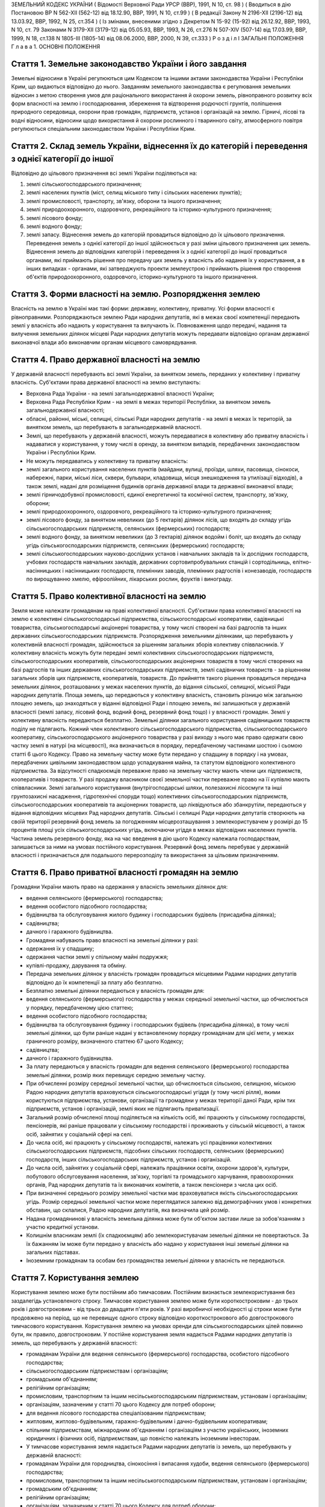 ЗЕМЕЛЬНИЙ КОДЕКС УКРАЇНИ
( Відомості Верховної Ради УРСР (ВВР), 1991, N 10, ст. 98 )
( Вводиться в дію Постановою ВР N 562-XII (562-12) від 18.12.90, ВВР, 1991, N 10, ст.99 )
( В редакції Закону N 2196-XII (2196-12) від 13.03.92, ВВР, 1992, N 25, ст.354 )
( Із змінами, внесеними згідно з Декретом N 15-92 (15-92) від 26.12.92, ВВР, 1993, N 10, ст. 79 Законами N 3179-XII (3179-12) від 05.05.93, ВВР, 1993, N 26, ст.276 N 507-XIV (507-14) від 17.03.99, ВВР, 1999, N 18, ст.138 N 1805-III (1805-14) від 08.06.2000, ВВР, 2000, N 39, ст.333 )
Р о з д і л I
ЗАГАЛЬНІ ПОЛОЖЕННЯ
Г л а в а 1. ОСНОВНІ ПОЛОЖЕННЯ


Стаття 1. Земельне законодавство України і його завдання
--------------------------------------------------------
Земельні відносини в Україні регулюються цим Кодексом та іншими актами законодавства України і Республіки Крим, що видаються відповідно до нього.
Завданням земельного законодавства є регулювання земельних відносин з метою створення умов для раціонального використання й охорони земель, рівноправного розвитку всіх форм власності на землю і господарювання, збереження та відтворення родючості грунтів, поліпшення природного середовища, охорони прав громадян, підприємств, установ і організацій на землю.
Гірничі, лісові та водні відносини, відносини щодо використання й охорони рослинного і тваринного світу, атмосферного повітря регулюються спеціальним законодавством України і Республіки Крим.


Стаття 2. Склад земель України, віднесення їх до категорій і переведення з однієї категорії до іншої
----------------------------------------------------------------------------------------------------
Відповідно до цільового призначення всі землі України поділяються на:

1) землі сільськогосподарського призначення;

2) землі населених пунктів (міст, селищ міського типу і сільських населених пунктів);

3) землі промисловості, транспорту, зв'язку, оборони та іншого призначення;

4) землі природоохоронного, оздоровчого, рекреаційного та історико-культурного призначення;

5) землі лісового фонду;

6) землі водного фонду;

7) землі запасу.
   Віднесення земель до категорій провадиться відповідно до їх цільового призначення.
   Переведення земель з однієї категорії до іншої здійснюється у разі зміни цільового призначення цих земель.
   Віднесення земель до відповідних категорій і переведення їх з однієї категорії до іншої провадиться органами, які приймають рішення про передачу цих земель у власність або надання їх у користування, а в інших випадках - органами, які затверджують проекти землеустрою і приймають рішення про створення об'єктів природоохоронного, оздоровчого, історико-культурного та іншого призначення.


Стаття 3. Форми власності на землю. Розпорядження землею
--------------------------------------------------------
Власність на землю в Україні має такі форми: державну, колективну, приватну. Усі форми власності є рівноправними.
Розпоряджаються землею Ради народних депутатів, які в межах своєї компетенції передають землі у власність або надають у користування та вилучають їх.
Повноваження щодо передачі, надання та вилучення земельних ділянок місцеві Ради народних депутатів можуть передавати відповідно органам державної виконавчої влади або виконавчим органам місцевого самоврядування.


Стаття 4. Право державної власності на землю
--------------------------------------------
У державній власності перебувають всі землі України, за винятком земель, переданих у колективну і приватну власність.
Суб'єктами права державної власності на землю виступають:

- Верховна Рада України - на землі загальнодержавної власності України;
- Верховна Рада Республіки Крим - на землі в межах території Республіки, за винятком земель загальнодержавної власності;
- обласні, районні, міські, селищні, сільські Ради народних депутатів - на землі в межах їх територій, за винятком земель, що перебувають в загальнодержавній власності.
- Землі, що перебувають у державній власності, можуть передаватися в колективну або приватну власність і надаватися у користування, у тому числі в оренду, за винятком випадків, передбачених законодавством України і Республіки Крим.
- Не можуть передаватись у колективну та приватну власність:
- землі загального користування населених пунктів (майдани, вулиці, проїзди, шляхи, пасовища, сінокоси, набережні, парки, міські ліси, сквери, бульвари, кладовища, місця знешкодження та утилізації відходів), а також землі, надані для розміщення будинків органів державної влади та державної виконавчої влади;
- землі гірничодобувної промисловості, єдиної енергетичної та космічної систем, транспорту, зв'язку, оборони;
- землі природоохоронного, оздоровчого, рекреаційного та історико-культурного призначення;
- землі лісового фонду, за винятком невеликих (до 5 гектарів) ділянок лісів, що входять до складу угідь сільськогосподарських підприємств, селянських (фермерських) господарств;
- землі водного фонду, за винятком невеликих (до 3 гектарів) ділянок водойм і боліт, що входять до складу угідь сільськогосподарських підприємств, селянських (фермерських) господарств;
- землі сільськогосподарських науково-дослідних установ і навчальних закладів та їх дослідних господарств, учбових господарств навчальних закладів, державних сортовипробувальних станцій і сортодільниць, елітно-насінницьких і насінницьких господарств, племінних заводів, племінних радгоспів і конезаводів, господарств по вирощуванню хмелю, ефіроолійних, лікарських рослин, фруктів і винограду.


Стаття 5. Право колективної власності на землю
----------------------------------------------
Земля може належати громадянам на праві колективної власності.
Суб'єктами права колективної власності на землю є колективні сільськогосподарські підприємства, сільськогосподарські кооперативи, садівницькі товариства, сільськогосподарські акціонерні товариства, у тому числі створені на базі радгоспів та інших державних сільськогосподарських підприємств.
Розпорядження земельними ділянками, що перебувають у колективній власності громадян, здійснюється за рішенням загальних зборів колективу співвласників.
У колективну власність можуть бути передані землі колективних сільськогосподарських підприємств, сільськогосподарських кооперативів, сільськогосподарських акціонерних товариств в тому числі створених на базі радгоспів та інших державних сільськогосподарських підприємств, землі садівничих товариств - за рішенням загальних зборів цих підприємств, кооперативів, товариств.
До прийняття такого рішення провадиться передача земельних ділянок, розташованих у межах населених пунктів, до відання сільської, селищної, міської Ради народних депутатів.
Площа земель, що передаються у колективну власність, становить різницю між загальною площею земель, що знаходяться у віданні відповідної Ради і площею земель, які залишаються у державній власності (землі запасу, лісовий фонд, водний фонд, резервний фонд тощо) і у власності громадян.
Землі у колективну власність передаються безплатно.
Земельні ділянки загального користування садівницьких товариств поділу не підлягають.
Кожний член колективного сільськогосподарського підприємства, сільськогосподарського кооперативу, сільськогосподарського акціонерного товариства у разі виходу з нього має право одержати свою частку землі в натурі (на місцевості), яка визначається в порядку, передбаченому частинами шостою і сьомою статті 6 цього Кодексу.
Право на земельну частку може бути передано у спадщину в порядку і на умовах, передбачених цивільним законодавством щодо успадкування майна, та статутом відповідного колективного підприємства. За відсутності спадкоємців переважне право на земельну частку мають члени цих підприємств, кооперативів і товариств.
У разі продажу власником своєї земельної частки переважне право на її купівлю мають співвласники.
Землі загального користування (внутрігосподарські шляхи, полезахисні лісосмуги та інші грунтозахисні насадження, гідротехнічні споруди тощо) колективних сільськогосподарських підприємств, сільськогосподарських кооперативів та акціонерних товариств, що ліквідуються або збанкрутіли, передаються у відання відповідних місцевих Рад народних депутатів.
Сільські і селищні Ради народних депутатів створюють на своїй території резервний фонд земель за погодженням місцерозташування з землекористувачем у розмірі до 15 процентів площі усіх сільськогосподарських угідь, включаючи угіддя в межах відповідних населених пунктів.
Частина земель резервного фонду, яка на час введення в дію цього Кодексу належала господарствам, залишається за ними на умовах постійного користування.
Резервний фонд земель перебуває у державній власності і призначається для подальшого перерозподілу та використання за цільовим призначенням.


Стаття 6. Право приватної власності громадян на землю
-----------------------------------------------------
Громадяни України мають право на одержання у власність земельних ділянок для:

- ведення селянського (фермерського) господарства;
- ведення особистого підсобного господарства;
- будівництва та обслуговування жилого будинку і господарських будівель (присадибна ділянка);
- садівництва;
- дачного і гаражного будівництва.
- Громадяни набувають право власності на земельні ділянки у разі:
- одержання їх у спадщину;
- одержання частки землі у спільному майні подружжя;
- купівлі-продажу, дарування та обміну.
- Передача земельних ділянок у власність громадян провадиться місцевими Радами народних депутатів відповідно до їх компетенції за плату або безплатно.
- Безплатно земельні ділянки передаються у власність громадян для:
- ведення селянського (фермерського) господарства у межах середньої земельної частки, що обчислюється у порядку, передбаченому цією статтею;
- ведення особистого підсобного господарства;
- будівництва та обслуговування будинку і господарських будівель (присадибна ділянка), в тому числі земельні ділянки, що були раніше надані у встановленому порядку громадянам для цієї мети, у межах граничного розміру, визначеного статтею 67 цього Кодексу;
- садівництва;
- дачного і гаражного будівництва.
- За плату передаються у власність громадян для ведення селянського (фермерського) господарства земельні ділянки, розмір яких перевищує середню земельну частку.
- При обчисленні розміру середньої земельної частки, що обчислюється сільською, селищною, міською Радою народних депутатів враховуються сільськогосподарські угіддя (у тому числі рілля), якими користуються підприємства, установи, організації та громадяни у межах території даної Ради, крім тих підприємств, установ і організацій, землі яких не підлягають приватизації.
- Загальний розмір обчисленої площі поділяється на кількість осіб, які працюють у сільському господарстві, пенсіонерів, які раніше працювали у сільському господарстві і проживають у сільській місцевості, а також осіб, зайнятих у соціальній сфері на селі.
- До числа осіб, які працюють у сільському господарстві, належать усі працівники колективних сільськогосподарських підприємств, підсобних сільських господарств, селянських (фермерських) господарств, інших сільськогосподарських підприємств, установ і організацій.
- До числа осіб, зайнятих у соціальній сфері, належать працівники освіти, охорони здоров'я, культури, побутового обслуговування населення, зв'язку, торгівлі та громадського харчування, правоохоронних органів, Рад народних депутатів та їх виконавчих комітетів, а також пенсіонери з числа цих осіб.
- При визначенні середнього розміру земельної частки має враховуватися якість сільськогосподарських угідь. Розмір середньої земельної частки може переглядатися залежно від демографічних умов і конкретних обставин, що склалися, Радою народних депутатів, яка визначила цей розмір.
- Надана громадянинові у власність земельна ділянка може бути об'єктом застави лише за зобов'язанням з участю кредитної установи.
- Колишнім власникам землі (їх спадкоємцям) або землекористувачам земельні ділянки не повертаються. За їх бажанням їм може бути передано у власність або надано у користування інші земельні ділянки на загальних підставах.
- Іноземним громадянам та особам без громадянства земельні ділянки у власність не передаються.


Стаття 7. Користування землею
-----------------------------
Користування землею може бути постійним або тимчасовим.
Постійним визнається землекористування без заздалегідь установленого строку.
Тимчасове користування землею може бути короткостроковим - до трьох років і довгостроковим - від трьох до двадцяти п'яти років. У разі виробничої необхідності ці строки може бути продовжено на період, що не перевищує одного строку відповідно короткострокового або довгострокового тимчасового користування.
Користування землею на умовах оренди для сільськогосподарських цілей повинно бути, як правило, довгостроковим.
У постійне користування земля надається Радами народних депутатів із земель, що перебувають у державній власності:

- громадянам України для ведення селянського (фермерського) господарства, особистого підсобного господарства;
- сільськогосподарським підприємствам і організаціям;
- громадським об'єднанням;
- релігійним організаціям;
- промисловим, транспортним та іншим несільськогосподарським підприємствам, установам і організаціям;
- організаціям, зазначеним у статті 70 цього Кодексу для потреб оборони;
- для ведення лісового господарства спеціалізованим підприємствам;
- житловим, житлово-будівельним, гаражно-будівельним і дачно-будівельним кооперативам;
- спільним підприємствам, міжнародним об'єднанням і організаціям з участю українських, іноземних юридичних і фізичних осіб, підприємствам, що повністю належать іноземним інвесторам.
- У тимчасове користування земля надається Радами народних депутатів із земель, що перебувають у державній власності:
- громадянам України для городництва, сінокосіння і випасання худоби, ведення селянського (фермерського) господарства;
- промисловим, транспортним та іншим несільськогосподарським підприємствам, установам і організаціям;
- громадським об'єднанням;
- релігійним організаціям;
- організаціям, зазначеним у статті 70 цього Кодексу для потреб оборони;
- сільськогосподарським підприємствам і організаціям;
- житловим, житлово-будівельним, гаражно-будівельним і дачно-будівельним кооперативам;
- спільним підприємствам, міжнародним об'єднанням і організаціям з участю українських, іноземних юридичних та фізичних осіб.
- У тимчасове користування із земель, що перебувають у колективній і приватній власності, земля може надаватись відповідним власникам цієї землі за договором, який реєструється у сільській, селищній, міській Раді народних депутатів:
- громадянам України для городництва, сінокосіння і випасання худоби;
- промисловим, транспортним та іншим підприємствам, установам і організаціям для несільськогосподарських потреб.
- У випадках, передбачених законодавством України і Республіки Крим, земля може надаватися в користування іншим організаціям та особам.
- Продовження строку користування земельними ділянками, наданими із земель, що перебувають у державній власності, провадиться Радами народних депутатів, які надали їх у користування.
- Продовження строку користування земельними ділянками, наданими із земель, що перебувають у колективній і приватній власності, провадиться власником цієї землі шляхом укладання нового договору.


Стаття 8. Оренда землі
----------------------
У тимчасове користування на умовах оренди земля надається громадянам України, підприємствам, установам і організаціям, громадським об'єднанням і релігійним організаціям, спільним підприємствам, міжнародним об'єднанням і організаціям з участю українських та іноземних юридичних осіб і громадян, підприємствам, що повністю належать іноземним інвесторам, а також іноземним державам, міжнародним організаціям, іноземним юридичним особам та фізичним особам без громадянства.
Орендодавцями землі є сільські, селищні, міські, районні Ради народних депутатів і власники землі.
Земля може надаватися в оренду в короткострокове користування - до трьох років (для випасання худоби, сінокосіння, городництва, державних та громадських потреб) і довгострокове - до п'ятдесяти років.
Умови, строки, а також плата за оренду землі визначаються за угодою сторін і обумовлюються в договорі.
Орендар має переважне право на поновлення договору оренди землі після закінчення строку його дії.
Орендарі земельних ділянок сільськогосподарського призначення мають переважне право на одержання орендованих земельних ділянок у власність, крім випадків, коли їх орендарями є спільні підприємства, міжнародні об'єднання і організації з участю українських, іноземних юридичних і фізичних осіб, підприємства, що повністю належать іноземним інвесторам, а також іноземні держави, міжнародні організації, іноземні юридичні особи та фізичні особи без громадянства.
Тимчасово невикористовувані сільськогосподарські угіддя, що перебувають у колективній власності колективних сільськогосподарських підприємств, сільськогосподарських кооперативів і сільськогосподарських акціонерних товариств, можуть надаватися в оренду для сільськогосподарського використання на строк не більше п'яти років.
Громадяни, які мають земельні ділянки у власності, мають право надавати їх в оренду без зміни цільового призначення на строк до трьох років, а у разі тимчасової непрацездатності, призову на дійсну військову службу до Збройних Сил України, вступу до навчального закладу - до п'яти років. При успадковуванні земельних ділянок неповнолітніми допускається надання цих ділянок в оренду під контролем місцевих Рад народних депутатів на строк до досягнення спадкоємцем повноліття.
Відносини щодо оренди землі регулюються цим Кодексом та іншими актами законодавства України.


Стаття 9. Компетенція сільських, селищних і міських районного підпорядкування Рад народних депутатів у галузі регулювання земельних відносин
--------------------------------------------------------------------------------------------------------------------------------------------
До відання сільських, селищних і міських районного підпорядкування Рад народних депутатів у галузі регулювання земельних відносин на їх території належить:

1) передача земельних ділянок у власність, надання їх у користування, в тому числі на умовах оренди, у порядку, встановленому статтями 17 і 19 цього Кодексу;

2) реєстрація права власності, права користування землею і договорів на оренду землі;

3) вилучення (викуп) земель відповідно до статті 31 цього Кодексу;

4) справляння плати за землю;

5) ведення земельно-кадастрової документації;

6) погодження проектів землеустрою;

7) здійснення державного контролю за використанням і охороною земель, додержанням земельного законодавства;

8) сприяння створенню екологічно чистого середовища і поліпшенню природних ландшафтів;

9) припинення права власності або користування земельною ділянкою чи її частиною;

10) видача висновків про надання або вилучення земельних ділянок, яке провадиться вищестоящою Радою народих депутатів.

11) погодження будівництва жилих, виробничих, культурно-побутових та інших будівель і споруд на земельних ділянках, що перебувають у власності або користуванні;

12) вирішення земельних спорів у межах своєї компетенції;

13) вирішення інших питань у галузі земельних відносин у межах своєї компетенції.


Стаття 10. Компетенція міських Рад народних депутатів у галузі регулювання земельних відносин
---------------------------------------------------------------------------------------------
До відання міських Рад народних депутатів у галузі регулювання земельних відносин на їх території належить:

1) передача земельних ділянок у власність, надання їх у користування, в тому числі на умовах оренди, у порядку, встановленому статтями 17 і 19 цього Кодексу;

2) реєстрація права власності, права користування землею і договорів на оренду землі;

3) вилучення (викуп) земель відповідно до статті 31 цього Кодексу;

4) справляння плати за землю;

5) ведення земельно-кадастрової документації;

6) здійснення державного контролю за використанням і охороною земель, додержанням земельного законодавства;

7) сприяння створенню екологічно чистого середовища і поліпшенню природних ландшафтів;

8) припинення права власності або користування земельною ділянкою чи її частиною;

9) погодження будівництва жилих, виробничих, культурно-побутових та інших будівель і споруд на земельних ділянках, що перебувають у власності або користуванні;

10) організація землеустрою;

11) затвердження проектів внутрігосподарського землеустрою та контроль за їх здійсненням;

12) видача висновків про надання або вилучення земельних ділянок, яке провадиться вищестоящою Радою народних депутатів;

13) вирішення земельних спорів у межах своєї компетенції;

14) вирішення інших питань у галузі земельних відносин у межах своєї компетенції.


Стаття 11. Компетенція районних Рад народних депутатів у галузі регулювання земельних відносин
----------------------------------------------------------------------------------------------
До відання районних Рад народних депутатів у галузі регулювання земельних відносин на їх території належить:

1) передача земельних ділянок у власність, надання їх у користування у порядку, встановленому статтями 17 і 19 цього Кодексу;

2) реєстрація права власності, права користування землею і договорів на оренду землі;

3) вилучення (викуп) земель відповідно до статті 31 цього Кодексу;

4) ведення земельно-кадастрової документації;

5) здійснення державного контролю за використанням і охороною земель, додержанням земельного законодавства;

6) сприяння створенню екологічно чистого середовища і поліпшенню природних ландшафтів;

7) погодження будівництва землекористувачами жилих, виробничих, культурно-побутових та інших будівель і споруд на землі, наданій їм у користування за межами населених пунктів;

8) припинення права власності або користування земельною ділянкою чи її частиною;

9) організація землеустрою;

10) розгляд і затвердження проектів і схем землеустрою;

11) затвердження проектів внутрігосподарського землеустрою та контроль за їх здійсненням;

12) видача висновків про надання або вилучення земельних ділянок, яке провадиться вищестоящою Радою народних депутатів;

13) вирішення земельних спорів у межах своєї компетенції;

14) вирішення інших питань у галузі земельних відносин у межах своєї компетенції.


Стаття 12. Компетенція обласних Рад народних депутатів у галузі регулювання земельних відносин
----------------------------------------------------------------------------------------------
До відання обласних Рад народних депутатів у галузі регулювання земельних відносин на їх території належить:

1) надання земельних ділянок у користування в порядку, встановленному статтею 19 цього Кодексу;

2) вилучення земель відповідно до статті 31 цього Кодексу;

3) організація ведення земельно-кадастрової документації;

4) здійснення державного контролю за використанням і охороною земель та їх моніторингу, додержанням земельного законодавства;

5) сприяння створенню екологічно чистого середовища і поліпшенню природних ландшафтів, охороні пам'яток історії та культури;

6) розробка і виконання разом з районними та міськими Радами народних депутатів обласних програм щодо раціонального використання земель, підвищення родючості грунтів, охорони земельних ресурсів;

7) організація землеустрою;

8) видача висновків про надання або вилучення земельних ділянок, яке провадиться Верховною Радою України;

9) координація діяльності місцевих землевпорядних органів;

10) вирішення земельних спорів у межах своєї компетенції;

11) вирішення інших питань у галузі земельних відносин у межах своєї компетенції.


Стаття 13. Компетенція Республіки Крим у галузі регулювання земельних відносин
------------------------------------------------------------------------------
До відання Республіки Крим у галузі регулювання земельних відносин належить:

1) розпорядження землями державної власності в межах Республіки Крим, за винятком земель загальнодержавної власності;

2) розробка і вдосконалення земельного законодавства Республіки Крим;

3) організація ведення земельно-кадастрової документації;

4) організація і здійснення державного контролю за використанням та охороною земель та їх моніторингу;

5) розробка і здійснення разом з місцевими Радами народних депутатів республіканських програм щодо раціонального використання земель, підвищення родючості грунтів, охорони земельних ресурсів у комплексі з іншими природоохоронними заходами;

6) організація землеустрою;

7) вирішення земельних спорів;

8) вирішення інших питань у галузі регулювання земельних відносин.


Стаття 14. Компетенція України у галузі регулювання земельних відносин
----------------------------------------------------------------------
До відання України у галузі регулювання земельних відносин належить:

1) законодавче регулювання земельних відносин;

2) розпорядження землями загальнодержавної власності України;

3) установлення порядку і середніх ставок плати за використання землі, граничних розмірів орендної плати за землю;

4) організація і здійснення державного контролю за використанням та охороною земель та їх моніторингу;

5) розробка і виконання разом з Республікою Крим, місцевими Радами народних депутатів державних програм щодо раціонального використання земель, підвищення родючості грунтів, охорони земельних ресурсів у комплексі з іншими природоохоронними заходами;

6) встановлення основних положень землеустрою і порядку ведення державного земельного кадастру, організація їх здійснення;

7) вирішення інших питань у галузі регулювання земельних відносин.


Стаття 15. Органи, що здійснюють державне управління у галузі використання і охорони земель
-------------------------------------------------------------------------------------------
Державне управління у галузі використання і охорони земель здійснюють Кабінет Міністрів України, Уряд Республіки Крим, місцеві Ради народних депутатів і місцева державна адміністрація, Державний комітет України по земельних ресурсах, Міністерство охорони навколишнього природного середовища України та інші спеціально уповноважені на те державні органи відповідно до їх компетенції.


Стаття 16. Участь громадян та їх об'єднань, органів територіального громадського самоврядування у здійсненні заходів щодо використання і охорони земель
-------------------------------------------------------------------------------------------------------------------------------------------------------
Громадяни та їх об'єднання, органи територіального громадського самоврядування мають право брати участь у розгляді Радами народних депутатів питань, пов'язаних із використанням земель, сприяють Радам народних депутатів і спеціально уповноваженим на те органам державного управління в галузі використання і охорони земель у здійсненні заходів щодо охорони земель та поліпшення природного середовища.
Г л а в а 2. ПЕРЕДАЧА ЗЕМЕЛЬ У ВЛАСНІСТЬ І НАДАННЯ ЇХ У КОРИСТУВАННЯ


Стаття 17. Передача земельних ділянок у власність Радами народних депутатів
---------------------------------------------------------------------------
Передача земельних ділянок у колективну та приватну власність провадиться Радами народних депутатів, на території яких розташовані земельні ділянки.
( Дію частини другої статті 17 зупинено щодо власників земельних ділянок, визначених статтею 1 Декрету N 15-92 (15-92) від 26.12.92 згідно з Декретом N 15-92 (15-92) від 26.12.92 ) Власники земельних ділянок, переданих їм Радою народних депутатів, не вправі протягом шести років з часу набуття права власності продавати або іншими способами відчужувати належну їм земельну ділянку, крім передачі її у спадщину або Раді народних депутатів на тих же умовах, на яких вона була їм передана. При наявності поважних причин суд за позовом власника може скоротити зазначений строк.
Громадяни, заінтересовані у передачі їм у власність земельних ділянок із земель запасу, подають заяву про це до сільської, селищної, міської, а у разі відмови - до районної, міської, в адміністративному підпорядкуванні якої є район, Ради народних депутатів за місцем розташування земельної ділянки. У заяві зазначаються бажані розмір і місце розташування ділянки, мета її використання і склад сім'ї.
Відповідна Рада народних депутатів розглядає заяву і у разі згоди передати земельну ділянку у власність громадянину замовляє землевпорядній організації розробку проекту її відведення. Проект відведення земельної ділянки погоджується з сільською (селищною) Радою народних депутатів, з районними (міськими) землевпорядним, природоохоронним і санітарним органами, органом архітектури і подається до районної (міської) Ради народних депутатів для прийняття рішення про передачу громадянину земельної ділянки у власність.
Передача у власність земельної ділянки, що була раніше надана громадянину, провадиться сільськими, селищними, міськими Радами народних депутатів за місцем розташування цієї ділянки для:

- ведення селянського (фермерського) господарства у розмірі згідно з статтею 52 цього Кодексу;
- ведення особистого підсобного господарства у розмірі згідно з статтею 56 цього Кодексу;
- будівництва та обслуговування жилого будинку і господарських будівель (присадибна ділянка), садівництва, дачного і гаражного будівництва у розмірах згідно із статтями 57 і 67 цього Кодексу.
- Зазначені земельні ділянки передаються у власність на підставі заяви громадянина і матеріалів, що підтверджують її розмір (земельно-кадастрова документація, дані бюро технічної інвентаризації, правлінь товариств і кооперативів тощо).
- Ради народних депутатів розглядають у місячний строк зазначені заяви і матеріали та приймають відповідні рішення.
- Передача у власність громадян земельних ділянок, що перебувають у власності або користуванні інших громадян чи юридичних осіб, провадиться місцевими Радами народних депутатів після вилучення (викупу) їх у порядку, встановленому статтями 31 і 32 цього Кодексу.
- Передача земельної ділянки у колективну власність колективним сільськогосподарським підприємствам, сільськогосподарським кооперативам, сільськогосподарським акціонерним товариствам, у тому числі створеним на базі радгоспів та інших державних сільськогосподарських підприємств, провадиться сільськими, селищними, міськими Радами народних депутатів за місцем розташування земельної ділянки на підставі клопотань зазначених підприємств, кооперативів та товариств.
- До клопотання додаються матеріали, що обгрунтовують розмір земельної ділянки, обчислений відповідно до вимог частини шостої статті 5 цього Кодексу.
- Місцева Рада народних депутатів розглядає у місячний строк зазначені клопотання та матеріали і приймає рішення з цього питання.


Стаття 18. Придбання земельних ділянок у власність
--------------------------------------------------
Придбання громадянами у місцевих Рад народних депутатів земельних ділянок у власність для ведення селянського (фермерського) господарства понад площу, що передається безплатно, провадиться за плату в порядку, передбаченому статтею 17 цього Кодексу.
Рішення відповідної Ради народних депутатів з цього питання є підставою для укладання договору купівлі-продажу земельної ділянки з посвідченням у нотаріальному порядку.
Придбання земельних ділянок, що перебувають у колективній або приватній власності, провадиться за договором купівлі-продажу, який посвідчується у нотаріальному порядку.
Договір купівлі-продажу земельної ділянки і документ про оплату вартості землі є підставою для відведення земельної ділянки в натурі (на місцевості) і видачі державного акта на право власності.
Розрахунки, пов'язані з придбанням земельних ділянок, провадяться через відповідні банки.


Стаття 19. Надання земельних ділянок у користування
---------------------------------------------------
Сільські, селищні Ради народних депутатів надають земельні ділянки у користування для всіх потреб із земель сіл, селищ, а також за їх межами для будівництва шкіл, лікарень, підприємств торгівлі та інших об'єктів, пов'язаних з обслуговуванням населення (сфера послуг), сільськогосподарського використання, ведення селянського (фермерського) господарства, особистого підсобного господарства, індивідуального житлового, дачного і гаражного будівництва, індивідуального і колективного садівництва, городництва, сінокосіння і випасання худоби, традиційних народних промислів.
Міська Рада народних депутатів надає земельні ділянки (крім ріллі і земельних ділянок, зайнятих багаторічними насадженнями) для будь-яких потреб у межах міста.
Районні, міські, в адміністративному підпорядкуванні яких є район, Ради народних депутатів надають земельні ділянки за межами населених пунктів:

- із земель запасу для сільськогосподарського використання;
- із земель лісового і водного фонду у випадках, передбачених статтями 77 і 79 цього Кодексу;
- для ведення селянського (фермерського) господарства, у разі відмови в наданні земельної ділянки сільською, селищною Радою народних депутатів.
- Обласні Ради народних депутатів надають земельні ділянки:
- із земель усіх категорій за межами населених пунктів для будівництва шляхів, ліній електропередачі та зв'язку, трубопроводів, осушувальних і зрошувальних каналів та інших лінійних споруд;
- в усіх інших випадках, крім передбачених частинами першою, другою, третьою і п'ятою цієї статті.
- Верховна Рада України надає земельні ділянки у разі, коли для вилучення цих земель установлено особливий порядок (стаття 32).
- Надання у користування земельної ділянки, що перебуває у власності або користуванні, іншому громадянину, підприємству, установі, організації провадиться лише після вилучення (викупу) цієї ділянки в порядку, передбаченому статтями 31 і 32 цього Кодексу.
- Надання земельних ділянок здійснюється за проектами відведення цих ділянок.
- Розробку проектів відведення земельних ділянок, перенесення їх меж у натуру (на місцевість) і виготовлення документів, що посвідчують право користування землею, здійснюють державні та інші землевпорядні організації.
- Замовниками виконання вказаних робіт є відповідні місцеві Ради народних депутатів, підприємства, установи і організації.
- Відведення земельних ділянок для потреб громадян провадиться за кошти державного, республіканського (Республіки Крим) та місцевих бюджетів на замовлення сільських, селищних, міських, районних Рад народних депутатів за місцем розташування земельної ділянки.
- Умови і строки розробки проектів відведення земельних ділянок і перенесення їх меж у натуру (на місцевість) визначаються договором, укладеним замовником з виконавцем цих робіт.
- Підприємство, установа, організація та громадяни, заінтересовані в одержанні земельних ділянок, звертаються з відповідним клопотанням (громадянин з заявою) до місцевої Ради народних депутатів, яка має право надавати земельні ділянки. Клопотання про відведення ділянок, що надаються Верховною Радою України, подаються до обласної, Київської, Севастопольської міської Ради народних депутатів.
- До клопотання додаються: копія генерального плану будівництва або інші графічні матеріали, що обгрунтовують розмір намічуваної для відведення площі, титульний список або довідка про фінансування будівництва, проект рекультивації земель, інші матеріали.
- У заяві громадянина про надання земельної ділянки вказуються бажані її розмір і місце розташування, мета використання.
- Відповідна місцева Рада народних депутатів розглядає клопотання (заяву) у строк не більше місяця, дає дозвіл на складання проекту відведення земельної ділянки і одночасно повідомляє про це Раду народних депутатів, на території якої розташована намічувана для відведення земельна ділянка.
- Проект відведення земельної ділянки погоджується з власником землі або землекористувачем та подається до сільської, селищної, міської Ради народних депутатів, яка розглядає його у місячний строк і в межах своєї компетенції приймає рішення про надання земель.
- Якщо надання земельної ділянки провадиться районною, обласною Радою народних депутатів або Верховною Радою України, сільська, селищна, міська Рада народних депутатів свій висновок подає до районної, міської, в адміністративному підпорядкуванні якої є район, Ради народних депутатів.
- Районна (міська) Рада народних депутатів приймає у місячний строк рішення про надання земельної ділянки, а по проекту, за яким надання ділянки провадиться обласною Радою народних депутатів або Верховною Радою України, подає свій висновок до обласної Ради народних депутатів.
- Обласна, Київська, Севастопольська міська Рада народних депутатів вирішує у місячний строк питання про надання земельної ділянки, а по проекту, за яким надання земель провадиться Верховною Радою України, подає проектні матеріали і свій висновок до Кабінету Міністрів України, який розглядає ці матеріали і вносить у місячний строк свої пропозиції до Верховної Ради України.


Стаття 20. Переважне надання земель для потреб сільського господарства
----------------------------------------------------------------------
Землі, придатні для потреб сільського господарства, повинні надаватися насамперед для сільськогосподарських цілей.
Визначення земель, придатних для потреб сільського господарства, провадиться на підставі даних державного земельного кадастру.


Стаття 21. Надання земель для несільськогосподарських потреб
------------------------------------------------------------
Для будівництва промислових підприємств, об'єктів житлово-комунального господарства, залізниць і автомобільних шляхів, ліній електропередачі і зв'язку, магістральних трубопроводів, а також для інших несільськогосподарських потреб надаються землі несільськогосподарського призначення, не придатні для ведення сільського господарства або сільськогосподарські угіддя гіршої якості.
Надання для вказаних цілей земельних ділянок із земель лісового фонду провадиться переважно за рахунок нелісових площ або площ, зайнятих чагарниками і малоцінними насадженнями.
Надання земельних ділянок для видобування корисних копалин відкритим способом і торфу та проведення інших робіт, пов'язаних із порушенням грунтового покриву, провадиться після приведення раніше наданих земельних ділянок у стан, придатний для використання їх за призначенням, і повернення цих ділянок попереднім власникам землі або землекористувачам за рішенням сільської, селищної, міської Ради народних депутатів.
Надання земельних ділянок під забудову на площі залягання корисних копалин (крім загальнопоширених) провадиться за погодженням з органами державного гірничого нагляду, а на площах залягання загальнопоширених корисних копалин - за погодженням з обласними Радами народних депутатів.
Лінії електропередачі і зв'язку та інші комунікації проводяться головним чином вздовж шляхів, трас тощо.


Стаття 22. Виникнення права власності та права користування земельною ділянкою
------------------------------------------------------------------------------
Право власності на землю або право користування наданою земельною ділянкою виникає після встановлення землевпорядними організаціями меж земельної ділянки в натурі (на місцевості) і одержання документа, що посвідчує це право.
Приступати до використання земельної ділянки, в тому числі на умовах оренди, до встановлення меж цієї ділянки в натурі (на місцевості) і одержання документа, що посвідчує право власності або право користування землею, забороняється.


Стаття 23. Документи, що посвідчують право на земельну ділянку
--------------------------------------------------------------
( Дію статті 23 зупинено щодо власників земельних ділянок, визначених статтею 1 Декрету N 15-92 (15-92) від 26.12.92 згідно з Декретом N 15-92 (15-92) від 26.12.92 )
Право власності або право постійного користування землею посвідчується державними актами, які видаються і реєструються сільськими, селищними, міськими, районними Радами народних депутатів.
Державний акт на право колективної власності на землю видається колективному сільськогосподарському підприємству, сільськогосподарському кооперативу, сільськогосподарському акціонерному товариству із зазначенням розмірів земель, що перебувають у власності підприємства, кооперативу, товариства і у колективній власності громадян. До державного акта додається список цих громадян.
Форми державних актів затверджуються Верховною Радою України.


Стаття 24. Порядок оформлення тимчасового користування землею
-------------------------------------------------------------
Право тимчасового користування землею, в тому числі на умовах оренди, оформляється договором.
Форма договору і порядок його реєстрації встановлюються Кабінетом Міністрів України.


Стаття 25. Порядок використання земельних ділянок для розвідувальних робіт
--------------------------------------------------------------------------
Підприємства, установи і організації, які здійснюють геологознімальні, пошукові, геодезичні та інші розвідувальні роботи, можуть проводити ці роботи на всіх землях, незалежно від їх цільового призначення, на підставі дозволу на проведення розвідувальних робіт і договору, що укладається з власником землі, землекористувачем. Земельні ділянки для проведення розвідувальних робіт у власника землі або землекористувача не вилучаються (не викупляються).
Дозвіл на проведення розвідувальних робіт видається органами державної адміністрації району або виконавчим комітетом міської, в адміністративному підпорядкуванні якої є район, Ради народних депутатів, на строк не більше одного року, а для будівництва розвідувальних свердловин на нафту і газ - на строк, обгрунтований проектною документацією.
Проведення розвідувальних робіт на землях заповідників, національних, дендрологічних, ботанічних, меморіальних парків, поховань і археологічних пам'яток дозволяється у виняткових випадках.
Строки початку і місце проведення розвідувальних робіт погоджуються із власниками землі та землекористувачами, а у разі недосягнення згоди визначаються районними (міськими) Радами народних депутатів.


Стаття 26. Обов'язки підприємств, установ і організацій, що проводять розвідувальні роботи
-------------------------------------------------------------------------------------------
Підприємства, установи і організації, що проводять розвідувальні роботи, зобов'язані відшкодовувати власникам землі та землекористувачам усі збитки, включаючи неодержані доходи, а також за свій рахунок приводити займані земельні ділянки у стан, придатний для використання їх за призначенням, і передавати за актом власникові землі або землекористувачу.
Приведення земельних ділянок у придатний стан здійснюється у ході робіт, а при неможливості цього - не пізніш як у місячний строк після завершення робіт, включаючи період промерзання грунту.
Підприємства, установи і організації, що проводять розвідувальні роботи і повністю або частково обмежують використання земельних ділянок власниками землі або землекористувачами, сплачують земельний податок або орендну плату за весь час зайняття ділянок.
Г л а в а 3. ПРИПИНЕННЯ І ПЕРЕХІД ПРАВ НА ЗЕМЛЮ


Стаття 27. Припинення права користування землею
-----------------------------------------------
Право користування земельною ділянкою чи її частиною припиняється у разі:

1) добровільної відмови від земельної ділянки;

2) закінчення строку, на який було надано земельну ділянку;

3) припинення діяльності підприємства, установи, організації, селянського (фермерського) господарства;

4) систематичного невнесення земельного податку в строки, встановлені законодавством України, а також орендної плати в строки, визначені договором оренди;

5) нераціонального використання земельної ділянки;

6) використання земельної ділянки способами, що призводять до зниження родючості грунтів, їх хімічного і радіоактивного забруднення, погіршення екологічної обстановки;

7) використання землі не за цільовим призначенням;

8) невикористання протягом одного року земельної ділянки, наданої для сільськогосподарського виробництва, і протягом двох років - для несільськогосподарських потреб;

9) вилучення земель у випадках, передбачених статтями 31 і 32 цього Кодексу.
   Пункт 5 частини першої цієї статті не поширюється на право користування землею громадян, які ведуть селянське (фермерське) господарство, протягом трьох років з часу надання земельної ділянки.
   Право користування землею може бути також припинено у випадках, зазначених у статті 114 цього Кодексу.
   Право користування орендованою землею припиняється також при розірванні договору оренди землі.
   Припинення права користування землею у випадках, передбачених пунктами 1-8 частини першої та частиною третьою цієї статті, провадиться у межах населених пунктів відповідною Радою народних депутатів, за межами населених пунктів - сільською, селищною, районною, міською, в адміністративному підпорядкуванні якої є район, Радою народних депутатів, а у випадку, передбаченому пунктом 9 частини першої цієї статті, - за рішенням Ради народних депутатів, що має право вилучати земельні ділянки.
   Припинення права користування землею у випадках, передбачених пунктами 5-9 частини першої цієї статті, в разі незгоди землекористувача провадиться у судовому порядку.
   Право тимчасового користування землею припиняється шляхом розірвання договору.


Стаття 28. Припинення права колективної та приватної власності на землю
-----------------------------------------------------------------------
Право колективної та приватної власності на земельну ділянку чи її частину припиняється у разі:

1) добровільної відмови від земельної ділянки;

2) відчуження (продажу) земельної ділянки Раді народних депутатів;

3) викупу земельної ділянки для державних або громадських потреб;

4) припинення у випадках, передбачених пунктами 4, 6-8 статті 27 цього Кодексу.
   Право власності на землю може бути також припинено у випадках, зазначених у статті 114 цього Кодексу.
   Припинення права власності на земельну ділянку у випадках, передбачених пунктами 1-3 частини першої цієї статті, провадиться за рішенням відповідної Ради народних депутатів. В разі незгоди власника земельної ділянки у випадку, передбаченому пунктом 3, а також при вилученні земельної ділянки відповідно до пункту 4 частини першої цієї статті, припинення права власності на землю провадиться в судовому порядку.


Стаття 29. Порядок припинення права власності на землю та права користування земельною ділянкою
-----------------------------------------------------------------------------------------------
Припинення права власності на землю або права користування земельною ділянкою у разі добровільної відмови власника землі або землекористувача провадиться за його заявою на підставі рішення відповідної Ради народних депутатів.
У разі виявлення випадків використання землі не за цільовим призначенням, нераціонального використання або способами, що призводять до зниження родючості грунтів і забруднення, систематичного невнесення платежів за землю органи державного контролю за використанням і охороною земель або фінансові органи письмово попереджають власників землі і землекористувачів про необхідність усунення цих порушень у місячний строк.
Якщо порушення за цей час не будуть усунуті, на винних накладається адміністративне стягнення у встановленому порядку і надається додатково місячний строк для усунення порушень. Якщо порушення і в цей строк не будуть усунуті, вказані органи передають відповідній місцевій Раді народних депутатів або власнику землі, який надав земельну ділянку в користування, акт і свій висновок про необхідність припинення права на земельну ділянку.
Місцеві Ради народних депутатів на підставі одержаних матеріалів через уповноважені ними органи звертаються з позовом до суду, арбітражного суду про припинення права власності на земельну ділянку.


Стаття 30. Перехід права на земельну ділянку при переході права на будівлю і споруду
------------------------------------------------------------------------------------
При переході права власності на будівлю і споруду разом з цими об'єктами переходить у розмірах, передбачених статтею 67 цього Кодексу, і право власності або право користування земельною ділянкою без зміни її цільового призначення і, якщо інше не передбачено у договорі відчуження - будівлі та споруди. У разі зміни цільового призначення надання земельної ділянки у власність або користування здійснюється в порядку відведення.
При переході права власності громадян на жилий будинок і господарські будівлі та споруди до кількох власників, а також при переході права власності на частину будинку в разі неможливості поділу земельної ділянки між власниками без шкоди для її раціонального використання земельна ділянка переходить у спільне користування власників цих об'єктів.
При передачі підприємствами, установами і організаціями будівель та споруд іншим підприємствам, установам і організаціям разом з цими об'єктами до них переходить право користування земельною ділянкою, на якій знаходяться зазначені будівлі та споруди.
Право власності або право користування земельною ділянкою у перелічених випадках посвідчується Радами народних депутатів відповідно до вимог статті 23 цього Кодексу.
Г л а в а 4. ВИЛУЧЕННЯ (ВИКУП) ЗЕМЕЛЬ


Стаття 31. Органи, які мають право на вилучення (викуп) земель
--------------------------------------------------------------
Вилучення (викуп) земельних ділянок з метою передачі їх у власність або надання у користування громадянам, підприємствам, установам і організаціям провадиться за згодою власників землі і землекористувачів на підставі рішення Верховної Ради України, місцевих Рад народних депутатів.
Вилучення земель провадиться за рішенням сільської, селищної Ради народних депутатів:

- із земель сіл і селищ для усіх потреб, за винятком випадків, передбачених статтею 33 цього Кодексу;
- за межами сіл і селищ у разі передачі їх у власність або надання у користування для будівництва шкіл, лікарень, підприємств торгівлі та інших об'єктів, пов'язаних з обслуговуванням населення (сфера послуг), сільськогосподарського використання, ведення селянського (фермерського) господарства, особистого підсобного господарства, індивідуального житлового, дачного і гаражного будівництва, індивідуального і колективного садівництва, городництва, традиційних народних промислів, крім випадків, передбачених частинами четвертою і п'ятою цієї статті та статтею 33 цього Кодексу.
- Вилучення земель (крім ріллі і земельних ділянок, зайнятих багаторічними насадженнями) у межах міста для усіх потреб провадиться за рішенням міської Ради народних депутатів, за винятком випадків, передбачених статтею 33 цього Кодексу.
- Вилучення земель на території району за межами населених пунктів для надання їх у тимчасове користування для сільськогосподарського використання в порядку, передбаченому статтями 77 і 79 цього Кодексу, а також для передачі у власність або надання у користування для ведення селянського (фермерського) господарства провадиться за рішенням районної, міської, в адміністративному підпорядкуванні якої є район, Ради народних депутатів.
- Вилучення земель на території області за межами населених пунктів провадиться за рішенням обласної Ради народних депутатів у разі їх надання:
- для будівництва шляхів, ліній електропередачі та зв'язку, трубопроводів, осушувальних і зрошувальних каналів та інших лінійних споруд, крім випадків, передбачених статтею 33 цього Кодексу;
- для будівництва промислових підприємств, інших несільськогосподарських потреб, а також в усіх інших випадках, крім передбачених частинами другою і четвертою цієї статті та статтями 32 і 33 цього Кодексу.
- У разі відмови власника землі або землекористувача дати згоду на вилучення (викуп) земельної ділянки або у разі відмови місцевої Ради народних депутатів у її вилученні ці питання можуть бути вирішені у судовому порядку. При задоволенні позову рішення суду, арбітражного суду є підставою для відведення ділянки в натурі (на місцевості) і видачі документа, що посвідчує право власності або право користування землею.
- Викуп земельних ділянок, що перебувають у колективній або приватній власності, для державних і громадських потреб провадиться Радами народних депутатів за рахунок їх бюджетів.


Стаття 32. Особливий порядок вилучення земель для державних і громадських потреб
--------------------------------------------------------------------------------
За межами населених пунктів, крім випадків надання земель для будівництва лінійних об'єктів (частина п'ята статті 31), вилучення ріллі, земельних ділянок, зайнятих багаторічними насадженнями, для несільськогосподарських потреб, земель природоохоронного, оздоровчого, рекреаційного призначення, заказників (крім мисливських), курортів, а також лісів першої групи та лісів з особливим режимом лісокористування (лісопарки, лісопаркові частини зелених зон, протиерозійні ліси) для цілей, не пов'язаних із веденням лісового господарства, допускається, як виняток, за рішенням Верховної Ради України.
Вилучення ріллі і земельних ділянок, зайнятих багаторічними насадженнями, у межах міст для усіх потреб допускається за рішенням Верховної Ради України.


Стаття 33. Недопустимість вилучення особливо цінних продуктивних земель, а також земель, зайнятих природними та історико-культурними об'єктами
----------------------------------------------------------------------------------------------------------------------------------------------
Вилучення особливо цінних продуктивних земель (чорноземи нееродовані несолонцюваті суглинкові на лесових породах; лучно-чорноземні незасолені несолонцюваті суглинкові грунти; темно-сірі опідзолені та чорноземи опідзолені на лесах і глеюваті; бурі гірсько-лісові та дерново-буроземні глибокі і середньоглибокі; підзолисто-дернові суглинкові грунти; торфовища середньоглибокі і глибокі і глибокі осушені; коричневі грунти Південного узбережжя Криму; дернові глибокі грунти Закарпаття), земель сільськогосподарських науково-дослідних установ і навчальних закладів для несільськогосподарських потреб, крім випадків надання їх для будівництва шляхів, ліній електропередачі та зв'язку, трубопроводів, нафтових і газових свердловин та виробничих споруд, пов'язаних з їх експлуатацією, а також земель дослідних полів науково-дослідних установ і навчальних закладів, заповідників, національних, дендрологічних та меморіальних парків, ботанічних садів, поховань і археологічних пам'яток не допускається.
Законодавством України може бути заборонено вилучення й інших особливо цінних продуктивних земель.


Стаття 34. Порядок погодження питань, пов'язаних із вилученням (викупом) земель
-------------------------------------------------------------------------------
Підприємства, установи і організації, заінтересовані у вилученні (викупі) земельних ділянок, зобов'язані до початку проектування попередньо погодити із власниками землі і землекористувачами та місцевими Радами народних депутатів, а також спеціально уповноваженими на те органами державного управління по охороні і використанню земель місце розташування об'єкта, розмір ділянки та умови її вилучення (викупу) з урахуванням комплексного розвитку території, який би забезпечував нормальне функціонування на цій ділянці і прилеглих територіях усіх інших об'єктів, умови проживання населення і охорону навколишнього середовища.
Вибір земельних ділянок для розміщення об'єктів провадиться у встановленому порядку підприємствами, установами і організаціями, заінтересованими у їх відведенні.
Попереднє погодження місць розташування об'єктів, розмірів намічуваних для вилучення (викупу) земельних ділянок та умов їх відведення провадиться місцевими Радами народних депутатів, які мають право вилучати ці ділянки.
Фінансування проектних робіт до попереднього погодження місця розташування об'єкта не допускається.
Попереднє погодження місць розташування об'єктів на землях, що вилучаються за рішенням Верховної Ради України, а також об'єктів власності інших держав, міжнародних організацій та іноземних юридичних осіб провадиться Верховною Радою України.
Підприємства, установи і організації, заінтересовані у вилученні (викупі) земельних ділянок, звертаються з клопотаннями про попереднє погодження місць розташування об'єктів до відповідної місцевої Ради народних депутатів. Клопотання щодо об'єктів, розміщення яких погоджує Верховна Рада України, подаються до обласної, Київської, Севастопольської міської Ради народних депутатів.
До клопотання додаються необхідні матеріали та розрахунки.
Відповідна місцева Рада народних депутатів розглядає у місячний строк клопотання і дає підприємству, установі, організації дозвіл на підготовку матеріалів попереднього погодження місця розташування об'єкта.
Підприємство, установа і організація погоджують найбільш доцільне місце розташування об'єкта, розміри намічуваної для вилучення земельної ділянки та умови її вилучення (викупу) із власником землі або землекористувачем, районними (міськими) землевпорядним, природоохоронним і санітарним органами, органом охорони культурної спадщини органом архітектури і подають відповідні матеріали до сільської, селищної, міської Ради народних депутатів, яка розглядає їх і погоджує місце розташування того об'єкта, під який має право вилучати земельну ділянку.
Якщо попереднє погодження місця розташування об'єкта провадиться районною, обласною Радою народних депутатів або Верховною Радою України, сільська, селищна, міська Рада народних депутатів готує свій висновок і подає матеріали на погодження до районної, міської, в адміністративному підпорядкуванні якої є район, Ради народних депутатів.
Районна (міська) Рада народних депутатів розглядає у місячний строк ці матеріали і погоджує місце розташування того об'єкта, під який має право вилучати земельну ділянку, або подає свій висновок до обласної Ради народних депутатів.
Обласна Рада народних депутатів розглядає подані матеріали і погоджує місце розташування об'єкта, під який вилучення земельної ділянки провадиться цією Радою.
Матеріали попереднього погодження місця розташування об'єкта, що провадиться Верховною Радою України, подаються обласною, Київською, Севастопольською міською Радою народних депутатів із своїм висновком до Кабінету Міністрів України, який розглядає їх у місячний строк і подає свої пропозиції до Верховної Ради України.
Матеріали попереднього погодження місця розташування об'єкта повинні включати: викопіювання з проекту районного планування або проекту планіровки та забудови міста, копію плану земельної ділянки з нанесенням на ній варіантів розміщення об'єкта із зазначенням загальної площі, яку необхідно вилучити. Вказуються також склад угідь земельної ділянки, що вилучається, та умови її відведення.
( Стаття 34 із змінами, внесеними згідно із Законом N 1805-III (1805-14) від 08.06.2000
Г л а в а 5. ПЛАТА ЗА ПРИДБАННЯ ЗЕМЛІ У ВЛАСНІСТЬ, ЗЕМЕЛЬНИЙ ПОДАТОК, ОРЕНДНА ПЛАТА ЗА ЗЕМЛЮ


Стаття 35. Плата за придбання землі
-----------------------------------
Передача землі у власність за плату у випадках, передбачених цим Кодексом, провадиться за нормативною ціною, що визначається законодавством України.


Стаття 36. Плата за використання землі
--------------------------------------
Використання землі на Україні є платним.
Власники землі та землекористувачі щорічно сплачують плату за землю у вигляді земельного податку або орендної плати, що визначаються залежно від якості та місцеположення земельної ділянки виходячи з кадастрової оцінки земель.
Орендар сплачує за землю орендну плату, розмір якої встановлюється за угодою сторін у договорі оренди.
Порядок оподаткування і середні ставки земельного податку та граничні розміри орендної плати за землю встановлюються Верховною Радою України.


Стаття 37. Надходження платежів за землю до бюджету та їх використання
----------------------------------------------------------------------
Платежі за землю надходять до бюджетів сільських, селищних, міських Рад народних депутатів, на території яких знаходяться земельні ділянки.
Частина коштів від плати за землю централізується у державному, республіканському (Республіки Крим) і обласних бюджетах у порядку і розмірах, що встановлюються законодавством України.
Кошти від плати за землю використовуються на цілі, що визначаються законодавством України.


Стаття 38. Пільги щодо плати за землю
-------------------------------------
Від плати за землю звільняються:

1) заповідники, національні і дендрологічні парки, ботанічні сади;

2) заказники (крім мисливських), дослідні господарства науково-дослідних установ і навчальних закладів сільськогосподарського профілю;

3) державні сортовипробувальні станції та сортодільниці, а також землі радгоспів, що використовуються цими станціями і дільницями для випробування сортів сільськогосподарських культур;

4) заклади культури, науки, освіти, охорони здоров'я, соціального забезпечення, дитячі санаторно-курортні і оздоровчі, а також навчально-виховні заклади;

5) заклади фізичної культури та спорту, за винятком кооперативних і приватних;

6) благодійні фонди;

7) інваліди I та II груп, учасники Великої Вітчизняної війни і прирівняні до них особи, пенсіонери;

8) громадяни, яким у встановленому порядку видано посвідчення, що вони постраждали від Чорнобильської катастрофи, а також громадські об'єднання осіб, які постраждали внаслідок Чорнобильської катастрофи.
   Не справляється плата за радіоактивно і хімічно забруднені сільськогосподарські угіддя, на які запроваджено обмеження щодо ведення сільського господарства, а також за землі, що перебувають у тимчасовій консервації або у стадії сільськогосподарського освоєння.
   Новостворювані селянські (фермерські) господарства звільняються від плати за землю протягом трьох років з часу передачі у їх власність або надання в користування земельної ділянки.
   Верховна Рада Республіки Крим, обласні, Київська і Севастопольська міські Ради народних депутатів можуть установлювати пільги щодо плати за землю: часткове звільнення на певний строк, відстрочення сплати, зниження ставки земельного податку.
   Г л а в а 6. ПРАВА І ОБОВ'ЯЗКИ ВЛАСНИКІВ ЗЕМЛІ ТА ЗЕМЛЕКОРИСТУВАЧІВ, ЗАХИСТ І ГАРАНТІЇ ЇХ ПРАВ


Стаття 39. Права власників земельних ділянок і землекористувачів
----------------------------------------------------------------
Власники земельних ділянок і землекористувачі мають право:

1) самостійно господарювати на землі;
   ( Пункт 2 статті 39 виключено на підставі Закону N 3179-XII (3179-12) від 05.05.93 )

3) власності на вироблену сільськогосподарську продукцію і доходи від її реалізації;

4) використовувати у встановленому порядку для потреб господарства наявні на земельній ділянці загальнопоширені корисні копалини, торф, лісові угіддя, водні об'єкти, а також експлуатувати інші корисні властивості землі;

5) зводити житлові, виробничі, культурно-побутові та інші будівлі і споруди за погодженням з сільською, селищною, міською Радою народних депутатів. Зведення на орендованій земельній ділянці приміщень виробничого і невиробничого призначення, у тому числі житла, орендарі погоджують з сільською, селищною, міською, районною Радою народних депутатів, іншим орендодавцем;

6) власності на посіви і посадки сільськогосподарських культур і насаджень;

7) одержати від нового власника землі, землекористувача або місцевої Ради народних депутатів компенсацію за підвищення родючості грунтів у разі вилучення або добровільної відмови від земельної ділянки.
   Громадянин України, якому земельна ділянка належить на праві приватної власності, може укладати договір застави з кредитною установою. ( Статтю 39 доповнено частиною другою згідно із Законом N 3179-XII (3179-12) від 05.05.93 )


Стаття 40. Обов'язки власників земельних ділянок і землекористувачів
--------------------------------------------------------------------
Власники земельних ділянок і землекористувачі зобов'язані:

1) забезпечувати використання землі відповідно до цільового призначення та умов її надання;

2) ефективно використовувати землю відповідно до проекту внутрігосподарського землеустрою, підвищувати її родючість, застосовувати природоохоронні технології виробництва, не допускати погіршення екологічної обстановки на території в результаті своєї господарської діяльності;

3) здійснювати комплекс заходів щодо охорони земель, передбачених статтею 84 цього Кодексу;

4) своєчасно вносити земельний податок або орендну плату за землю;

5) не порушувати права власників інших земельних ділянок і землекористувачів, у тому числі орендарів;

6) зберігати геодезичні знаки, протиерозійні споруди, мережі зрошувальних і осушувальних систем;

7) дотримувати режиму санітарних зон і територій, що особливо охороняються;

8) додержувати правил добросусідства:

   - дозволяти власникам і користувачам земельних ділянок прохід до доріг загального користування, а також для спорудження або ремонту межових знаків та споруд;
   - не чинити перешкод у проведенні до суміжної земельної ділянки необхідних комунікацій;
   - вживати заходів до недопущення можливості стоку дощових і стічних вод, проникнення отрутохімікатів та мінеральних добрив на суміжну земельну ділянку.


Стаття 41. Збереження права на земельну ділянку в разі зруйнування будівлі
--------------------------------------------------------------------------
У разі зруйнування будівлі внаслідок пожежі або стихійного лиха право на земельну ділянку зберігається за власником або землекористувачем, у тому числі орендарем, якщо протягом трьох років він розпочне відбудову зруйнованої або спорудження нової будівлі, за винятком випадків, коли проектом планіровки і забудови населеного пункту передбачено інше використання земельної ділянки. У цьому разі землекористувачеві у встановленому порядку надається інша земельна ділянка для спорудження будівлі.


Стаття 42. Порядок розпорядження і використання земельних ділянок громадянами, яким жилий будинок, господарські будівлі та споруди належать на праві спільної (часткової або сумісної) власності
------------------------------------------------------------------------------------------------------------------------------------------------------------------------------------------------
Громадяни, яким жилий будинок, господарські будівлі та споруди і земельна ділянка належать на праві спільної сумісної власності, використовують і розпоряджаються земельною ділянкою спільно. Використання і розпорядження земельною ділянкою, що належить громадянам на праві спільної часткової власності, визначаються співвласниками цих об'єктів і земельної ділянки пропорційно розміру часток у спільній власності на даний будинок, будівлю, споруду.
Наступні зміни в розмірі часток у спільній власності на жилий будинок і господарські будівлі, що сталися у зв'язку з прибудовою, надбудовою або перебудовою, не тягнуть за собою змін установленого порядку використання та розпорядження земельною ділянкою.
Угода про порядок використання і розпорядження земельною ділянкою є обов'язковою для особи, яка згодом придбала відповідну частку в спільній власності на жилий будинок і господарські будівлі.
Якщо згоди на використання та розпорядження спільною земельною ділянкою не досягнуто, спір вирішується судом.


Стаття 43. Захист прав власників земельних ділянок і землекористувачів
----------------------------------------------------------------------
Права власників земельних ділянок і землекористувачів охороняються законом.
Припинення права власності на земельну ділянку або права користування земельною ділянкою чи її частиною може мати місце лише у випадках, передбачених статтями 27 і 28 цього Кодексу.
Втручання в діяльність власників земельних ділянок і землекористувачів, пов'язану з використанням землі, з боку державних, господарських та інших органів і організацій забороняється, за винятком випадків порушення власниками землі та землекористувачами земельного законодавства.
Права власників земельних ділянок і землекористувачів можуть бути обмежені лише у випадках, передбачених цим Кодексом.
Звернення стягнення на земельну ділянку за претензіями кредиторів може бути здійснено за рішенням суду, арбітражного суду лише у разі відсутності у боржника іншого майна, на яке може бути звернено стягнення.
Звернення стягнення за претензіями кредиторів на земельну ділянку, що належить громадянинові на праві приватної власності, не допускається, крім випадків, коли земельна ділянка є об'єктом застави.


Стаття 44. Поновлення порушених прав власників земельних ділянок і землекористувачів
------------------------------------------------------------------------------------
Порушені права власників земельних ділянок і землекористувачів підлягають поновленню.
Поновлення прав власників земельних ділянок і землекористувачів здійснюється Радами народних депутатів відповідно до їх компетенції, судом, арбітражним судом або третейським судом.


Стаття 45. Запобігання негативному впливу на сільськогосподарські, лісові та інші угіддя, розташовані за межами земельних ділянок, переданих у власність або наданих у користування
-----------------------------------------------------------------------------------------------------------------------------------------------------------------------------------------------
Підприємства, установи, організації, інші власники землі і землекористувачі, які розробляють родовища корисних копалин та торфу, а також проводять інші роботи, зобов'язані передбачати і здійснювати заходи щодо запобігання негативному впливу на сільськогосподарські, лісові та інші угіддя за межами переданих їм у власність або наданих у користування земельних ділянок.


Стаття 46. Гарантії прав власників земельних ділянок і землекористувачів
------------------------------------------------------------------------
Вилучення (викуп) для державних або громадських потреб земельних ділянок у громадян може провадитися після виділення за їх бажанням Радою народних депутатів рівноцінної земельної ділянки, будівництва на новому місці підприємствами, установами і організаціями, для яких відводиться земельна ділянка, жилих, виробничих та інших будівель замість тих, що вилучаються, і відшкодування в повному обсязі інших збитків згідно з розділом IV цього Кодексу.
Вилучення (викуп) для державних або громадських потреб земель колективних сільськогосподарських підприємств, радгоспів, сільськогосподарських науково-дослідних установ і учбових господарств, інших сільськогосподарських та лісогосподарських підприємств і організацій може провадитися за умови будівництва за їх бажанням жилих, виробничих та інших будівель замість тих, що вилучаються, і відшкодування в повному обсязі інших збитків згідно з розділом IV цього Кодексу.
Р о з д і л II
ВИКОРИСТАННЯ ЗЕМЕЛЬ
Г л а в а 7. ЗЕМЛІ СІЛЬСЬКОГОСПОДАРСЬКОГО ПРИЗНАЧЕННЯ


Стаття 47. Визначення земель сільськогосподарського призначення
---------------------------------------------------------------
Землями сільськогосподарського призначення визнаються землі, надані для потреб сільського господарства або призначені для цих цілей.


Стаття 48. Надання земель сільськогосподарського призначення
------------------------------------------------------------
Землі сільськогосподарського призначення передаються у власність і надаються у користування:

1) громадянам - для ведення особистого підсобного господарства, садівництва, городництва, сінокосіння і випасання худоби;

2) громадянам, радгоспам, колективним та іншим сільськогосподарським підприємствам і організаціям - для ведення товарного сільськогосподарського виробництва;

3) сільськогосподарським науково-дослідним установам та навчальним закладам, сільським професійно-технічним училищам і загальноосвітнім школам - для дослідних і навчальних цілей, пропаганди передового досвіду, для ведення сільського господарства;

4) несільськогосподарським підприємствам, установам і організаціям, громадським об'єднанням та релігійним організаціям - для ведення підсобного сільського господарства.
   У випадках, передбачених законодавством України і Республіки Крим, землі сільськогосподарського призначення можуть надаватися для ведення сільського господарства й іншим організаціям.


Стаття 49. Вилучення із сільськогосподарського обороту земель, що зазнали радіоактивного і хімічного забруднення
----------------------------------------------------------------------------------------------------------------
Земельні ділянки, що зазнали радіоактивного і хімічного забруднення, на яких не забезпечується одержання чистої продукції, підлягають виключенню із сільськогосподарського обороту. Виробництво на цих землях сільськогосподарської продукції забороняється.


Стаття 50. Умови надання земель для ведення селянського (фермерського) господарства
-----------------------------------------------------------------------------------
Громадянам України, які виявили бажання вести селянське (фермерське) господарство, передаються за їх бажанням у власність або надаються в користування, в тому числі на умовах оренди, земельні ділянки, включаючи присадибний наділ.
Передача земельної ділянки у приватну власність або надання її в користування здійснюється із земель запасу, а також земель, вилучених у встановленому порядку.
У тимчасове користування земельні ділянки надаються із земель запасу, а також можуть надаватися із земель лісового і водного фондів.
Земельні ділянки виділяються, як правило, єдиним масивом з розташованими на ньому водними джерелами і лісовими угіддями.
Передача або надання земельних ділянок, що перебувають у власності або користуванні, провадиться тільки після їх вилучення (викупу).


Стаття 51. Порядок надання земель для ведення селянського (фермерського) господарства
-------------------------------------------------------------------------------------
Громадяни, які виявили бажання вести селянське (фермерське) господарство (включаючи й тих, хто переїздить з іншої місцевості), для одержання земельної ділянки у власність або користування подають до сільської, селищної, міської, районної Ради народних депутатів за місцем розташування земельної ділянки заяву, яку підписує голова створюваного селянського (фермерського) господарства.
У заяві зазначаються: бажані розмір і місце розташування ділянки, кількість членів селянського (фермерського) господарства, повідомляється про їх досвід роботи в сільському господарстві і наявність кваліфікації або спеціальної підготовки. Можливі також інші обгрунтування щодо виділення земельної ділянки.
Заяву громадянина про передачу земельної ділянки у власність або надання в користування відповідна Рада народних депутатів розглядає у місячний строк і у разі згоди замовляє за рахунок Українського державного фонду підтримки селянських (фермерських) господарств державній землевпорядній організації розробку проекту її відведення.
Проект відведення земельної ділянки погоджується з власниками землі або землекористувачами, районними (міськими) землевпорядним, природоохоронним і санітарним органами і органом архітектури.
Рішення про передачу у власність або надання у користування земель громадянам для ведення селянського (фермерського) господарства чи про відмову у передачі або наданні землі відповідні Ради народних депутатів приймають на найближчій сесії.
У разі відмови сільської, селищної, міської, районної Ради народних депутатів у відведенні земельної ділянки для ведення селянського (фермерського) господарства це питання вирішується вищестоящою Радою, а у разі її відмови - судом.
Рішення суду про задоволення позову є підставою для відведення ділянки в натурі (на місцевості), видачі документа, що посвідчує право власності або користування землею, а також для укладення договору на оренду.
Членам колективних сільськогосподарських підприємств, сільськогосподарських кооперативів, працівникам сільськогосподарських підприємств (крім дослідних господарств), які виявили бажання вести селянське (фермерське) господарство, за рішенням сільської, селищної, міської, районної Ради народних депутатів передаються у власність або надаються у користування ділянки із земель запасу, а в разі їх відсутності - із придатних для сільськогосподарського виробництва земель зазначених підприємств без порушення цілісності інших господарств.
Розмір земельної ділянки визначається на рівні передбаченої статтею 6 цього Кодексу земельної частки члена колективного сільськогосподарського підприємства або сільськогосподарського кооперативу. Кадастрова оцінка земельної ділянки, що вилучається, повинна бути, як правило, на рівні середньої по господарству. У разі надання земельних ділянок для ведення селянського (фермерського) господарства з оцінкою нижче середньої кадастрової по господарству встановлюються пільги відповідно до статей 38 і 87 цього Кодексу.


Стаття 52. Розміри земельних ділянок селянських (фермерських) господарств
-------------------------------------------------------------------------
Для ведення селянського (фермерського) господарства можуть передаватися у приватну власність або надаватися у користування земельні ділянки, розмір яких не повинен перевищувати 50 гектарів сільськогосподарських угідь і 100 гектарів усіх земель.
Конкретні розміри земельних ділянок громадян, які ведуть селянське (фермерське) господарство, у межах норм, установлених частиною першою цієї статті, визначають сільські, селищні, міські, районні Ради народних депутатів диференційовано, з урахуванням регіональних особливостей, спеціалізації та можливостей обробітку наданих земель переважно членами селянського (фермерського) господарства.
Громадяни, які ведуть селянське (фермерське) господарство, можуть додатково орендувати земельні ділянки для виробничих цілей.
Розмір земельних ділянок, що надаються в оренду, може обмежуватись договором оренди або рішенням Ради народних депутатів.
Земельні ділянки громадян, які ведуть селянське (фермерське) господарство, поділу не підлягають.


Стаття 53. Право громадян, які ведуть селянське (фермерське) господарство, на надання земельної ділянки у тимчасове користування іншим особам
-----------------------------------------------------------------------------------------------------------------------------------------------
Громадянин, який веде селянське (фермерське) господарство на земельній ділянці, наданій йому в постійне користування, може у разі втрати працездатності або досягнення пенсійного віку за рішенням відповідної Ради народних депутатів надати її в тимчасове користування одному із членів сім'ї, який веде спільно з ним селянське (фермерське) господарство.
В разі відсутності таких осіб громадянин може передати у тимчасове користування земельну ділянку іншим членам сім'ї, які не ведуть разом з ним селянське (фермерське) господарство, але мають необхідну кваліфікацію, досвід роботи в сільському господарстві і бажають вести селянське (фермерське) господарство, а також іншим особам, які беруть участь у веденні цього селянського (фермерського) господарства.
При тимчасовій втраті працездатності або наявності інших поважних причин громадянин може надати земельну ділянку в тимчасове користування особам, зазначеним у частинах першій і другій цієї статті, на підставі договору.


Стаття 54. Право громадян, які ведуть селянське (фермерське) господарство, на компенсацію
-----------------------------------------------------------------------------------------
При продажу майна селянського (фермерського) господарства і передачі земельної ділянки, що перебуває у користуванні, в тому числі на умовах оренди, іншому громадянинові, підприємству або організації за рішенням Ради народних депутатів селянське (фермерське) господарство має право на одержання від них повної компенсації всіх затрат під урожай, а також затрат на поліпшення якості землі за час користування земельною ділянкою відповідно до підвищення кадастрової оцінки.


Стаття 55. Перехід права на земельну ділянку при переході права власності на майно селянського (фермерського) господарства
-----------------------------------------------------------------------------------------------------------------------------
При переході в порядку продажу або дарування права власності на майно селянського (фермерського) господарства за рішенням сільської, селищної, міської районної Ради народних депутатів провадиться відповідно викуп або вилучення земельної ділянки, що перебувала у власності або постійному користуванні громадянина, з одночасною наступною передачею цієї ділянки голові нового селянського (фермерського) господарства у власність за плату або безплатно (при переході права власності в порядку дарування чи наданні ділянки в постійне користування).


Стаття 56. Земельні ділянки для ведення особистого підсобного господарства
--------------------------------------------------------------------------
Для ведення особистого підсобного господарства громадянам за рішенням сільської, селищної, міської Ради народних депутатів передаються безплатно у власність земельні ділянки, в межах населених пунктів, у розмірах, вказаних у земельно-облікових документах, або надаються безплатно у власність у розмірі не більше 0,6 гектара.
За бажанням громадян їм додатково можуть надаватися земельні ділянки у користування.
Загальна площа цих ділянок не повинна перевищувати 1 гектара.
Збільшення розмірів земельних ділянок до 2 гектарів може провадитись за погодженням з обласною Радою народних депутатів.


Стаття 57. Земельні ділянки для ведення садівництва
---------------------------------------------------
Для ведення колективного садівництва кооперативам громадян за рішенням сільської, селищної, міської, районної Ради народних депутатів передаються у власність земельні ділянки, розмір яких не повинен перевищувати 0,12 гектара на одного члена кооперативу.
Земельні ділянки для колективного садівництва складаються із земель загального користування, що перебувають у колективній власності кооперативу, та із земель, що перебувають у приватній власності членів кооперативу.
До земель загального користування належать земельні ділянки, зайняті охоронними зонами, шляхами, проїздами, спорудами та іншими об'єктами загального користування.
На землі загального користування сільською, селищною, міською, районною Радою народних депутатів садівницькому кооперативу видається державний акт на право власності на землю.
На ділянки, що передаються у власність кожному членові садівницького кооперативу, сільськими, селищними, міськими, районними Радами народних депутатів за поданням відповідних кооперативів видається державний акт на право приватної власності на земельну ділянку.
Громадянам можуть передаватися у власність земельні ділянки для індивідуального садівництва. Розмір цих ділянок не повинен перевищувати 0,12 гектара.
Громадянам, які мають у власності земельні ділянки для ведення селянського (фермерського) господарства, особистого підсобного господарства, дачного будівництва, земельні ділянки для ведення садівництва не надаються.


Стаття 58. Земельні ділянки для традиційних народних промислів
--------------------------------------------------------------
Для зайняття традиційними народними промислами громадянам за рішенням сільської, селищної, міської Ради народних депутатів надаються у користування земельні ділянки, розміри яких встановлюються відповідною Радою народних депутатів з урахуванням місцевих умов.


Стаття 59. Земельні ділянки для городництва, сінокосіння і випасання худоби
---------------------------------------------------------------------------
Кооперативам громадян за рішенням сільської, селищної, міської Ради народних депутатів надаються у користування земельні ділянки для колективного городництва.
Громадянам, які не мають у власності або користуванні земельних ділянок для ведення селянського (фермерського) господарства, особистого підсобного господарства, садівництва і дачного будівництва, а також громадянам, які мають земельні ділянки менших розмірів, ніж це встановлено для зазначених цілей цим Кодексом, можуть надаватися в користування земельні ділянки для індивідуального городництва.
Громадянам, які мають у власності худобу, надаються в користування земельні ділянки для сінокосіння і випасання худоби.
Для цілей, зазначених у частинах першій, другій і третій цієї статті, земельні ділянки надаються сільськими, селищними, міськими Радами народних депутатів із земель, що перебувають у віданні цих Рад.
Розміри земельних ділянок, що надаються громадянам у користування, не повинні перевищувати: для городництва - 0,15 гектара, для сінокосіння і випасання худоби - 1 гектара.


Стаття 60. Землі колективних сільськогосподарських підприємств, сільськогосподарських кооперативів, сільськогосподарських акціонерних товариств, радгоспів та інших державних сільськогосподарських підприємств, установ і організацій
--------------------------------------------------------------------------------------------------------------------------------------------------------------------------------------------------------------------------------------
Колективні сільськогосподарські підприємства, сільськогосподарські кооперативи, сільськогосподарські акціонерні товариства можуть одержувати земельні ділянки у колективну власність, користування, у тому числі в оренду. Землі, передані цим господарствам у колективну власність, поділяються на землі загального несільськогосподарського використання і землі сільськогосподарського використання.
Радгоспи, інші державні сільськогосподарські підприємства, установи і організації одержують земельні ділянки у постійне користування для сільськогосподарського виробництва. Зазначені підприємства, установи і організації можуть додатково брати в оренду або одержувати у тимчасове користування земельні ділянки.
Сільськогосподарським кооперативам, що створюються на базі підрозділів сільськогосподарських підприємств (крім дослідних господарств) і виходять з них, за рішенням сільської, селищної, міської Ради народних депутатів передаються у колективну власність земельні ділянки із раніше оброблюваних ними земель. Площа земельних ділянок, що передаються, визначається виходячи з розміру середньої земельної частки, обчисленої у порядку, передбаченому статтею 6 цього Кодексу.


Стаття 61. Збереження права на землю сільськогосподарських підприємств, установ і організацій при входженні до сільськогосподарських агропромислових об'єднань
--------------------------------------------------------------------------------------------------------------------------------------------------------------
За колективними сільськогосподарськими підприємствами, сільськогосподарськими кооперативами, сільськогосподарськими акціонерними товариствами, радгоспами, іншими сільськогосподарськими підприємствами, установами і організаціями, що об'єдналися в агропромислові об'єднання - асоціації, комбінати, агроспілки та інші агропромислові формування, зберігається право на землю.


Стаття 62. Розміщення об'єктів внутрігосподарського будівництва сільськогосподарських підприємств, установ і організацій
------------------------------------------------------------------------------------------------------------------------
Об'єкти внутрігосподарського будівництва колективних сільськогосподарських підприємств, сільськогосподарських кооперативів та інших сільськогосподарських підприємств, установ і організацій розміщуються відповідно до затверджених проектів внутрігосподарського землеустрою.
Використання зрошуваних і осушених земель, ріллі, земельних ділянок, зайнятих багаторічними плодовими насадженнями, для будівництва цих об'єктів, як правило, не допускається.
Г л а в а 8. ЗЕМЛІ НАСЕЛЕНИХ ПУНКТІВ


Стаття 63. Землі міст
---------------------
До земель міста належать усі землі в межах міста.
Землі міста перебувають у віданні міської Ради народних депутатів.
Межа міста - зовнішня межа земель міста, що відокремлює їх від земель іншого призначення і визначається проектом планіровки та забудови міста або техніко-економічним обгрунтуванням розвитку міста.
Межа міста встановлюється і змінюється в порядку, що визначається Верховною Радою України.
Включення земельних ділянок до межі міста не тягне за собою припинення права власності і права користування цими ділянками, якщо не буде проведено їх вилучення (викуп) відповідно до статті 31 цього Кодексу.
Використання земель міста здійснюється відповідно до проектів планіровки та забудови міста і планів земельно-господарського устрою.


Стаття 64. Землі селищ міського типу
------------------------------------
До земель селища міського типу належать усі землі в межах селища.
Землі селища міського типу перебувають у віданні селищної Ради народних депутатів.
Межі селищ міського типу встановлюються і змінюються обласною Радою народних депутатів або за її дорученням відповідною районною, міською, в адміністративному підпорядкуванні якої є район, Радою народних депутатів.
Включення земельних ділянок до межі селища міського типу не тягне за собою припинення права власності та права користування цими ділянками, якщо не буде проведено їх вилучення (викупу) відповідно до статті 31 цього Кодексу.
Використання земель селища міського типу здійснюється відповідно до проектів планіровки та забудови селища міського типу і планів земельно-господарського устрою території.


Стаття 65. Землі сільських населених пунктів
--------------------------------------------
До земель сільського населеного пункту належать усі землі, що знаходяться в межах, установлених для цього пункту в порядку землеустрою.
Землі сільського населеного пункту перебувають у віданні сільської Ради народних депутатів.
Межі сільських населених пунктів встановлюються і змінюються районною, міською в адміністративному підпорядкуванні якої є район, Радою народних депутатів.
Використання земель сільського населеного пункту здійснюється відповідно до проектів планіровки та забудови даного населеного пункту.


Стаття 66. Земельні ділянки житлових, житлово-будівельних, гаражно-будівельних і дачно-будівельних кооперативів
---------------------------------------------------------------------------------------------------------------
Житловим, житлово-будівельним, гаражно-будівельним і дачно-будівельним кооперативам за рішенням сільської, селищної, міської Ради народних депутатів надаються у постійне користування земельні ділянки для житлового, гаражного і дачного будівництва, розмір яких установлюється відповідно до затверджених у встановленому порядку норм і проектно-технічної документації.


Стаття 67. Земельні ділянки для індивідуального житлового, гаражного і дачного будівництва
------------------------------------------------------------------------------------------
Громадянам за рішенням сільської, селищної, міської Ради народних депутатів передаються у власність або надаються у користування земельні ділянки для будівництва індивідуальних жилих будинків, господарських будівель, гаражів і дач.
Розмір ділянок для будівництва та обслуговування жилого будинку, господарських будівель і споруд (присадибна ділянка) повинен бути не більше: у сільських населених пунктах - 0,25 гектара, селищах міського типу - 0,15 гектара, а для членів колективних сільськогосподарських підприємств і працівників радгоспів - не більше 0,25 гектара, у містах - 0,1 гектара.
Розмір земельних ділянок для індивідуального дачного будівництва не повинен перевищувати 0,1 гектара, будівництва індивідуальних гаражів - не більше 0,01 гектара.
Г л а в а 9. ЗЕМЛІ ПРОМИСЛОВОСТІ, ТРАНСПОРТУ, ЗВ'ЯЗКУ, ОБОРОНИ ТА ІНШОГО ПРИЗНАЧЕННЯ


Стаття 68. Землі промисловості
------------------------------
Землями промисловості визнаються землі, надані для розміщення і експлуатації основних, підсобних та допоміжних будівель і споруд промислових, гірничодобувних, транспортних та інших підприємств, їх під'їзних шляхів, інженерних мереж, адміністративно-побутових будинків, інших споруд.
Розміри земельних ділянок, що надаються для зазначених цілей, визначаються відповідно до затверджених у встановленому порядку норм і проектно-технічної документації, а відведення ділянок здійснюється з урахуванням черговості їх освоєння.
Земельні ділянки, що вивільняються підприємствами по видобуванню корисних копалин, іншими промисловими або транспортними підприємствами на наданих їм у користування сільськогосподарських землях чи лісових угіддях, повинні бути приведені ними у стан, придатний для використання в сільському, лісовому, рибному господарстві, житловому будівництві або садівництві, а земельні ділянки на наданих у користування інших землях - для використання за призначенням.
Навколо промислових підприємств залежно від характеру виробництва повинні створюватися санітарно-захисні зони відповідно до норм, затверджених у встановленому порядку. В межах цих зон житлове будівництво забороняється.
Створення санітарно-захисної зони не позбавляє власників землі та землекористувачів, у тому числі орендарів, землі яких опинилися в межах цієї зони, права власності або користування ними з обмеженнями, встановленими для цих зон.
Захисні зони в межах міст, селищ міського типу повинні впорядковуватися і озеленюватися промисловими підприємствами відповідно до проектів планіровки і забудови цих населених пунктів.


Стаття 69. Землі транспорту, зв'язку та іншого призначення
----------------------------------------------------------
Землями транспорту, зв'язку та іншого призначення визнаються землі, надані в користування підприємствам і організаціям залізничного, автомобільного, морського, внутрішнього водного, повітряного та трубопровідного транспорту, а також підприємствам і організаціям, що здійснюють експлуатацію ліній електропередачі та зв'язку.
Розміри земельних ділянок, що надаються для зазначених цілей, визначаються відповідно до затверджених у встановленому порядку норм і проектно-технічної документації, а відведення ділянок провадиться з урахуванням черговості їх освоєння.
Організаціям, що здійснюють будівництво та експлуатацію ліній електропередачі, теле- і радіоцентрів, ретрансляційних телевізійних станцій, радіорелейних ліній, повітряних і кабельних телефонно-телеграфних ліній зв'язку, надаються земельні ділянки відповідно до діючих норм і затверджених проектів на будівництво, а також земельні ділянки, необхідні для тимчасового користування в період будівництва та експлуатації цих об'єктів.
Вздовж повітряних і підземних кабельних ліній електропередачі, телефонно-телеграфних ліній, що проходять поза населеними пунктами, а також навколо випромінюючих споруд телерадіостанцій та радіорелейних ліній встановлюється охоронна зона. Охоронна зона може встановлюватися також уздовж земель залізничного транспорту. Землі в межах цих зон у власників землі та землекористувачів не вилучаються, а використовуються з обмеженнями, що передбачаються правилами, затверджуваними у встановленому порядку.
( Стаття 69 із змінами, внесеними згідно із Законом N 507-XIV (507-14) від 17.03.99 )


Стаття 70. Землі для потреб оборони
-----------------------------------
Землями для потреб оборони визнаються землі, надані для розміщення та постійної діяльності військових частин, установ, військово-навчальних закладів, підприємств і організацій Збройних Сил України, інших військових формувань та внутрішніх військ.
Порядок надання земель для потреб оборони визначається законодавством України.


Стаття 71. Надання несільськогосподарськими підприємствами, установами і організаціями земель для сільськогосподарських цілей
-----------------------------------------------------------------------------------------------------------------------------
Підприємства, установи і організації промисловості, транспорту, зв'язку, оборони та інших галузей надають невикористовувані ними землі за рішенням сільських, селищних, міських Рад народних депутатів у тимчасове користування громадянам, колективним сільськогосподарським підприємствам, радгоспам, іншим підприємствам, установам і організаціям для сільськогосподарських цілей.
Плата за зазначені землі вноситься в порядку, передбаченому статтею 36 цього Кодексу.
Г л а в а 10. ЗЕМЛІ ПРИРОДООХОРОННОГО, ОЗДОРОВЧОГО, РЕКРЕАЦІЙНОГО ТА ІСТОРИКО-КУЛЬТУРНОГО ПРИЗНАЧЕННЯ


Стаття 72. Землі природоохоронного призначення
----------------------------------------------
До земель природоохоронного призначення належать землі заповідників, національних, зоологічних і дендрологічних парків, парків - пам'яток садово-паркового мистецтва, ботанічних садів, заказників (за винятком мисливських), заповідних урочищ, пам'яток природи.
На землях природоохоронного призначення забороняється діяльність, що суперечить їх цільовому призначенню або яка може негативно впливати на якісний стан земель.
Для забезпечення режиму заповідників, національних, зоологічних і дендрологічних парків, парків - пам'яток садово-паркового мистецтва, ботанічних садів, заказників (за винятком мисливських), заповідних урочищ, пам'яток природи встановлюються охоронні зони із забороною на землях цих зон діяльності, що шкідливо впливає або може вплинути на забезпечення додержання режиму земель природоохоронного призначення.
Порядок використання земель природоохороного призначення визначається законодавством України.


Стаття 73. Землі оздоровчого призначення
----------------------------------------
До земель оздоровчого призначення належать земельні ділянки, що мають природні лікувальні фактори, сприятливі для організації профілактики та лікування.
На землях оздоровчого призначення забороняється діяльність, що суперечить їх цільовому призначенню або може негативно впливати на природні лікувальні фактори цих земель.
З метою охорони природних лікувальних факторів земель оздоровчого призначення встановлюються округи санітарної охорони. У межах цих округів забороняється передавати земельні ділянки у власність і надавати їх у користування, в тому числі в оренду, тим підприємствам, установам, організаціям і громадянам, діяльність яких є несумісною з охороною природних лікувальних властивостей та забезпеченням сприятливих умов для відпочинку населення.
Порядок використання земель оздоровчого призначення визначається законодавством України.


Стаття 74. Землі рекреаційного призначення
------------------------------------------
До земель рекреаційного призначення належать землі, призначені для організованого масового відпочинку і туризму населення: земельні ділянки, зайняті територіями будинків відпочинку, пансіонатів, кемпінгів, туристських баз, стаціонарних і наметових туристсько-оздоровчих таборів, будинків рибалок і мисливців, дитячих туристських станцій, парків, зелених зон навколо міст та інших населених пунктів, навчально-туристських стежок, маркірованих трас, дитячих і спортивних таборів, і розташовані поза землями оздоровчого призначення.
За межами міст та інших населених пунктів землі, зайняті лісопарками та іншими зеленими насадженнями, що виконують захисні та санітарно-гігієнічні функції і є місцем відпочинку населення, включаються до складу зеленої зони.
На землях рекреаційного призначення забороняється діяльність, що перешкоджає або може перешкодити використанню їх за цільовим призначенням.
Порядок використання земель рекреаційного призначення визначається законодавством України.


Стаття 75. Землі історико-культурного призначення
-------------------------------------------------
До земель історико-культурного призначення належать землі історико-культурних заповідників, меморіальних парків, поховань, археологічних і архітектурних пам'яток та архітектурно-ландшафтних комплексів.
На землях історико-культурного призначення забороняється будь-яка діяльність, що суперечить їх цільовому призначенню.
Для забезпечення режиму історико-культурних заповідників, меморіальних парків, поховань, археологічних і архітектурних пам'яток та архітектурно-ландшафтних комплексів встановлюються охоронні зони з забороною на землях цих зон діяльності, яка шкідливо впливає або може вплинути на забезпечення дотримання режиму земель історико-культурного призначення.
Порядок використання земель історико-культурного призначення визначається законодавством України.
Г л а в а 11. ЗЕМЛІ ЛІСОВОГО ФОНДУ


Стаття 76. Визначення земель лісового фонду
-------------------------------------------
Землями лісового фонду визнаються землі, вкриті лісом, а також не вкриті лісом, але надані для потреб лісового господарства.


Стаття 77. Використання земель лісового фонду
---------------------------------------------
Землі лісового фонду використовуються за цільовим призначенням для ведення лісового господарства.
Районні, міські, в адміністративному підпорядкуванні яких є район, Ради народних депутатів за погодженням із державними органами лісового господарства можуть надавати колективним сільськогосподарським підприємствам, сільськогосподарським кооперативам, радгоспам, іншим підприємствам, установам, організаціям і громадянам у тимчасове користування землі лісового фонду, що є у користуванні державних лісогосподарських підприємств, установ і організацій, для сільськогосподарських цілей. Плата за вказані землі вноситься в порядку, передбаченому статтею 36 цього Кодексу.
Порядок використання земель лісового фонду визначається законодавством України.
Г л а в а 12. ЗЕМЛІ ВОДНОГО ФОНДУ


Стаття 78. Визначення земель водного фонду
------------------------------------------
До земель водного фонду належать землі, зайняті ріками, озерами, водоймами, болотами, гідротехнічними та іншими водогосподарськими спорудами, а також землі, виділені по берегах водойм під смуги відведення.
Землі в смугах відведення надаються органам водного господарства та іншим організаціям для спеціальних потреб і використовуються ними для лісопосадок, ремонту споруд, будівництва переправ, виробничих приміщень, складів тощо.
Зони охорони встановлюються навколо водойм, водних джерел і гідротехнічних споруд для виконання комплексу санітарних, протиерозійних заходів і створення захисних лісонасаджень з метою збереження і поліпшення водних ресурсів.


Стаття 79. Використання земель водного фонду
--------------------------------------------
На землях водного фонду забороняється будь-яка діяльність, що суперечить їх цільовому призначенню.
Землі водного фонду, що є в користуванні водогосподарських підприємств і організацій, можуть надаватися за рішенням районної, міської, в адміністративному підпорядкуванні якої є район, Ради народних депутатів у тимчасове користування для сінокосіння і риборозведення.
Порядок використання земель водного фонду визначається законодавством України.
Г л а в а 13. ЗЕМЛІ ЗАПАСУ


Стаття 80. Визначення земель запасу
-----------------------------------
Землями запасу визнаються всі землі, не передані у власність або не надані у постійне користування. До них належать також землі, право власності або користування якими припинено відповідно до статей 27 і 28 цього Кодексу.


Стаття 81. Призначення земель запасу
------------------------------------
Землі запасу перебувають у віданні сільських, селищних районних, міських, в адміністративному підпорядкуванні яких є район, Рад народних депутатів і призначаються для передачі у власність або надання у користування, в тому числі в оренду, переважно для сільськогосподарських потреб.
Р о з д і л III
ОХОРОНА ЗЕМЕЛЬ


Стаття 82. Цілі та завдання охорони земель
------------------------------------------
Охорона земель включає систему правових, організаційних, економічних та інших заходів, спрямованих на їх раціональне використання, запобігання необгрунтованому вилученню земель із сільськогосподарського обороту, захист від шкідливих антропогенних впливів, а також на відтворення і підвищення родючості грунтів, продуктивності земель лісового фонду, забезпечення режиму земель природоохоронного, оздоровчого, рекреаційного та історико-культурного призначення.
Охорона земель здійснюється на основі комплексного підходу до угідь як до складних природних утворень (екосистем) з урахуванням цілей і характеру їх використання, зональних і регіональних особливостей.


Стаття 83. Організація раціонального використання земель
--------------------------------------------------------
Система раціонального використання земель повинна мати природоохоронний, ресурсозберігаючий, відтворювальний характер і передбачати збереження грунтів, обмеження негативного впливу на них, а також на рослинний і тваринний світ, геологічні породи, водні джерела та інші компоненти навколишнього середовища.


Стаття 84. Зміст і порядок охорони земель
-----------------------------------------
Власники землі і землекористувачі, в тому числі орендарі, здійснюють:

- раціональну організацію території;
- збереження і підвищення родючості грунтів, а також поліпшення інших корисних властивостей землі;
- захист земель від водної та вітрової ерозії, селів, підтоплення, заболочування, вторинного засолення, висушування, ущільнення, забруднення відходами виробництва, хімічними і радіоактивними речовинами та від інших процесів руйнування;
- захист від заростання сільськогосподарських угідь чагарниками і дрібноліссям, інших процесів погіршення культур технічного стану земель;
- рекультивацію порушених земель, заходи щодо підвищення їх родючості та поліпшення інших корисних властивостей землі;
- знімання, використання і збереження родючого шару грунту при проведенні робіт, пов'язанних із порушенням земель;
- тимчасову консервацію деградованих сільськогосподарських угідь, якщо іншими способами неможливо відновити родючість грунтів.
- Державні органи здійснюють необхідні заходи у рамках міжнародних, державних і регіональних програм щодо охорони земель.
- Порядок охорони земель встановлюється законодавством України.


Стаття 85. Нормативи гранично допустимих концентрацій хімічних, радіоактивних та інших шкідливих речовин у грунті і порядок їх визначення
-----------------------------------------------------------------------------------------------------------------------------------------
Нормативи гранично допустимих концентрацій хімічних, радіоактивних та інших шкідливих речовин у грунті і порядок їх визначення розробляються і вводяться в дію Кабінетом Міністрів України або за його дорученням відповідними міністерствами та відомствами.


Стаття 86. Екологічні та санітарно-технічні вимоги щодо розміщення нових і реконструйованих об'єктів, будівель і споруд, впровадження нових технологій
------------------------------------------------------------------------------------------------------------------------------------------------------
При розміщенні, проектуванні, будівництві та введенні в дію нових і реконструйованих об'єктів, будівель і споруд, а також впровадженні нових технологій повинно передбачатися додержання екологічних та санітарно-технічних вимог щодо охорони земель.
Введення в дію об'єктів і застосування технологій, що не забезпечують вимог захисту земель від деградації або порушення, забороняється.
Розміщення об'єктів, що впливають на стан земель, погоджується з землевпорядними, природоохоронними та іншими органами в порядку, що визначається законодавством України.


Стаття 87. Завдання і зміст економічного стимулювання раціонального використання та охорони земель
--------------------------------------------------------------------------------------------------
Економічне стимулювання раціонального використання та охорони земель спрямовано на підвищення заінтересованості власників і землекористувачів, у тому числі орендарів, у збереженні та відтворенні родючості грунтів, на захист земель від негативних наслідків виробничої діяльності і включає:

- виділення коштів державного, республіканського (Республіки Крим), місцевого бюджету для відновлення земель, порушених не з їх вини;
- звільнення від плати за земельні ділянки, що перебувають у стадії сільськогосподарського освоєння або поліпшення їх стану, в період, передбачений проектом проведення робіт;
- часткову компенсацію з коштів бюджету зниження доходу в результаті тимчасової консервації порушених не з їх вини ділянок;
- заохочення за поліпшення якості земель, підвищення родючості грунтів і продуктивності земель лісового фонду, виробництво екологічно чистої продукції.
- Порядок економічного стимулювання раціонального використання та охорони земель установлюється законодавством України.
Р о з д і л IV
ВІДШКОДУВАННЯ ЗБИТКІВ ВЛАСНИКАМ ЗЕМЛІ ТА ЗЕМЛЕКОРИСТУВАЧАМ І ВТРАТ СІЛЬСЬКОГОСПОДАРСЬКОГО ТА ЛІСОГОСПОДАРСЬКОГО ВИРОБНИЦТВА


Стаття 88. Умови відшкодування збитків
--------------------------------------
Збитки, заподіяні вилученням (викупом) або тимчасовим зайняттям земельних ділянок, а також обмеженням прав власників землі і землекористувачів, у тому числі орендарів, погіршенням якості земель або приведенням їх у непридатність для використання за цільовим призначенням у результаті негативного впливу, спричиненого діяльністю підприємств, установ, організацій та громадян, підлягають відшкодуванню в повному обсязі власникам землі і землекористувачам, у тому числі орендарям, які зазнали цих збитків.
При обчисленні обсягу збитків враховуються проведені витрати на поліпшення якості землі за час використання земельних ділянок, а також неодержані доходи.


Стаття 89. Порядок відшкодування збитків
----------------------------------------
Відшкодування збитків власникам землі і землекористувачам провадиться підприємствами, установами, організаціями та громадянами, яким відведено земельні ділянки, що вилучаються (викуповуються), а також підприємствами, установами, організаціями та громадянами, діяльність яких призводить до обмеження прав власників землі і землекористувачів, у тому числі орендарів, або погіршення якості земель, розташованих у зоні їх впливу.
При вилученні (викупі) земель, забруднених радіоактивними та хімічними речовинами, відшкодування збитків у повному обсязі (включаючи витрати на поліпшення якості землі за час використання земельних ділянок, з урахуванням кадастрової оцінки, а також неодержані доходи) власникам землі і землекористувачам, у тому числі орендарям, провадиться підприємствами, установами та організаціями, діяльність яких призвела до радіоактивного і хімічного забруднення.
Порядок визначення та відшкодування збитків власникам землі і землекористувачам встановлюється Кабінетом Міністрів України.


Стаття 90. Відшкодування втрат сільськогосподарського і лісогосподарського виробництва
--------------------------------------------------------------------------------------
Втрати сільськогосподарського і лісогосподарського виробництва, заподіяні вилученням сільськогосподарських і лісових угідь для використання їх у цілях, не пов'язаних із веденням сільського і лісового господарства, обмеженням прав власників землі і землекористувачів, у тому числі орендарів, або погіршенням якості земель у результаті негативного впливу, спричиненого діяльністю підприємств, установ і організацій, підлягають відшкодуванню Уряду Республіки Крим, обласним, Київській і Севастопольській міським Радам народних депутатів. Ці втрати компенсуються поряд з відшкодуванням збитків відповідно до статті 88 цього Кодексу.
Частина цих коштів може централізуватися у державному бюджеті України.


Стаття 91. Розміри і порядок визначення втрат сільськогосподарського і лісогосподарського виробництва, що підлягають відшкодуванню
----------------------------------------------------------------------------------------------------------------------------------
Втрати сільськогосподарського і лісогосподарського виробництва відшкодовуються підприємствами, установами та організаціями, яким відводяться сільськогосподарські і лісові угіддя, що вилучаються для потреб, не пов'язаних із веденням сільського та лісового господарства, а також підприємствами, установами і організаціями, навколо об'єктів яких встановлюються охоронні, санітарні та захисні зони з виключенням із обороту сільськогосподарських і лісових угідь або переведенням їх до менш цінних угідь.
Підприємства, установи та організації, навколо об'єктів яких встановлено охоронні, санітарні і захисні зони, відшкодовують також втрати сільськогосподарського і лісогосподарського виробництва при погіршенні якості земель внаслідок їх виробничої діяльності за межами цих зон.
Розміри і порядок визначення втрат, що підлягають відшкодуванню, а також випадки звільнення підприємств, установ і організацій від їх відшкодування встановлюються Кабінетом Міністрів України.


Стаття 92. Використання коштів, що надходять у порядку відшкодування втрат сільськогосподарського і лісогосподарського виробництва
----------------------------------------------------------------------------------------------------------------------------------
Кошти, що надходять у порядку відшкодування втрат сільськогосподарського і лісогосподарського виробництва, використовуються виключно для освоєння нових земель, підвищення родючості грунтів і продуктивності земель лісового фонду, поліпшення угідь та охорони земель.
Р о з д і л V
КОНТРОЛЬ ЗА ВИКОРИСТАННЯМ І ОХОРОНОЮ ЗЕМЕЛЬ ТА ЇХ МОНІТОРИНГ


Стаття 93. Завдання державного контролю за використанням і охороною земель
--------------------------------------------------------------------------
Завдання державного контролю за використанням і охороною земель полягають у забезпеченні додержання всіма державними та громадськими органами, а також підприємствами, установами, організаціями і громадянами вимог земельного законодавства з метою ефективного використання та охорони земель.


Стаття 94. Органи, які здійснюють державний контроль за використанням і охороною земель
---------------------------------------------------------------------------------------
Державний контроль за використанням і охороною земель здійснюється Радами народних депутатів, а також Державним комітетом України по земельних ресурсах, Міністерством охорони навколишнього природного середовища України та іншими спеціально уповноваженими на те державними органами.
Порядок здійснення державного контролю за використанням і охороною земель встановлюється законодавством України.


Стаття 95. Моніторинг земель
----------------------------
Моніторинг земель являє собою систему спостереження за станом земельного фонду, в тому числі земель, розташованих у зонах радіоактивного забруднення, з метою своєчасного виявлення змін, їх оцінки, відвернення та ліквідації наслідків негативних процесів.
Структура, зміст і порядок здійснення моніторингу земель встановлюються Кабінетом Міністрів України.
Р о з д і л VI
ДЕРЖАВНИЙ ЗЕМЕЛЬНИЙ КАДАСТР


Стаття 96. Призначення державного земельного кадастру
-----------------------------------------------------
Державний земельний кадастр призначений для забезпечення Рад народних депутатів, заінтересованих підприємств, установ, організацій і громадян відомостями про землю з метою організації її раціонального використання та охорони, регулювання земельних відносин, землеустрою, обгрунтування розмірів плати за землю.


Стаття 97. Зміст державного земельного кадастру
-----------------------------------------------
Державний земельний кадастр містить систему необхідних відомостей і документів про правовий режим земель, їх розподіл серед власників землі і землекористувачів, у тому числі орендарів, за категоріями земель, про якісну характеристику і народногосподарську цінність земель.


Стаття 98. Порядок ведення державного земельного кадастру
---------------------------------------------------------
Ведення державного земельного кадастру забезпечується проведенням топографо-геодезичних, картографічних, грунтових, геоботанічних та інших обстежень і розвідувань, реєстрацією землеволодінь та землекористувань і договорів на оренду землі, обліком кількості та якості земель, бонітуванням та економічною оцінкою земель.
Державний земельний кадастр ведеться за рахунок коштів державного, республіканського (Республіки Крим) і місцевих бюджетів.
Порядок ведення державного земельного кадастру встановлюється Кабінетом Міністрів України.
Р о з д і л VII
ЗЕМЛЕУСТРІЙ


Стаття 99. Призначення землеустрою
----------------------------------
Землеустрій включає систему заходів, спрямованих на здійснення положень земельного законодавства, рішень Рад народних депутатів щодо організації використання та охорони земель, створення сприятливого екологічного середовища і поліпшення природних ландшафтів.
Основні положення землеустрою визначаються Кабінетом Міністрів України.


Стаття 100. Зміст землеустрою
-----------------------------
Землеустрій передбачає:

1) розробку прогнозів державної і регіональної програм використання та охорони земель;

2) складання схем землеустрою, розробку техніко-економічних обгрунтувань використання та охорони земельних ресурсів;

3) встановлення на місцевості меж адміністративно-територіальних утворень;

4) складання проектів створення нових і впорядкування існуючих землеволодінь і землекористувань з урахуванням контурної організації території;

5) обгрунтування розміщення і встановлення меж територій з особливими природоохоронними, рекреаційними і заповідними режимами;

6) складання проектів відведення земельних ділянок у власність або користування, відмежування в натурі (на місцевості) вилучених (викуплених) і відведених земельних ділянок;

7) підготовку документів, що посвідчують право власності або право користування землею;

8) складання проектів внутрігосподарського землеустрою колективних сільськогосподарських підприємств, сільськогосподарських кооперативів, радгоспів та інших сільськогосподарських підприємств, установ і організацій, селянських (фермерських) господарств, що забезпечують еколого-економічне обгрунтування впроваджених сівозмін, впорядкування угідь, а також розробку заходів щодо охорони земель;

9) складання проектів внутрігосподарського землеустрою землеволодінь громадян з обгрунтуванням заходів щодо ефективного використання землі відповідно до цільового призначення, підвищення її родючості, застосування природоохоронної технології виробництва;

10) розробку проектів та іншої землевпорядної документації, пов'язаної з використанням і охороною земель;

11) авторський нагляд за здійсненням проектів;

12) проведення топографо-геодезичних, картографічних, грунтових, геоботанічних та інших обстежень і розвідувань земельного фонду.


Стаття 101. Організація та порядок здійснення землеустрою
---------------------------------------------------------
Землеустрій здійснюється державними землевпорядними організаціями за рахунок коштів державного, республіканського (Республіки Крим) і місцевих бюджетів.
Розробка землевпорядних проектів, пов'язаних з охороною земель від селів, зсувів, підтоплення і засолення, може провадитися з ініціативи власників землі і землекористувачів за їх рахунок державними та іншими землевпорядними організаціями.


Стаття 102. Розгляд і затвердження землевпорядних проектів та інших матеріалів з питань землеустрою
---------------------------------------------------------------------------------------------------
Розгляд і затвердження землевпорядних проектів провадиться в такому порядку:

1) прогнозні матеріали, техніко-економічні обгрунтування використання та охорони земель і схема землеустрою після погодження у порядку, встановленому у завданнях на їх розробку, розглядаються і затверджуються відповідними Радами народних депутатів;

2) проекти утворення нових землеволодінь і землекористувань після погодження із заінтересованими власниками землі та землекористувачами розглядаються і затверджуються сільськими, селищними, міськими, районними Радами народних депутатів;

3) проекти відведення земельних ділянок у власність або користування затверджуються Радами народних депутатів, які надають і вилучають земельні ділянки;

4) проекти внутрігосподарського землеустрою колективних сільськогосподарських підприємств, сільськогосподарських кооперативів, радгоспів та інших сільськогосподарських підприємств, установ і організацій, селянських (фермерських) господарств після погодження їх із власниками землі і землекористувачами, сільськими, селищними Радами народних депутатів розглядаються та затверджуються районними, міськими, в адміністративному підпорядкуванні яких є район, Радами народних депутатів;

5) робочі землевпорядні проекти, пов'язані з упорядкуванням, докорінним поліпшенням і охороною земель, раціональним їх використанням, розглядаються і затверджуються замовниками цих проектів.
   Зміни до землевпорядних проектів та інших матеріалів з питань землеустрою, затверджених у порядку, передбаченому пунктами 1-4 частини першої цієї статті, вносяться за рішенням Рад народних депутатів, які затвердили ці проекти.
   Землевпорядні проекти, зазначені в пункті 5 частини першої цієї статті, змінюються з дозволу замовників проектів.
   Р о з д і л VIII
   ВИРІШЕННЯ ЗЕМЕЛЬНИХ СПОРІВ


Стаття 103. Органи, які розглядають земельні спори
--------------------------------------------------
Земельні спори розглядаються місцевими Радами народних депутатів, судом, арбітражним судом або третейським судом у порядку, встановленому цим Кодексом та іншими актами законодавства України.


Стаття 104. Майнові спори, пов'язані з земельними відносинами
-------------------------------------------------------------
Майнові спори, пов'язані з земельними відносинами (включаючи спори про відшкодування збитків і визначення їх розмірів), вирішуються судом, арбітражним судом або третейським судом.


Стаття 105. Земельні спори, які виникають з права власності на жилий будинок та будівлі
---------------------------------------------------------------------------------------
Спори між громадянами, яким належить жилий будинок, господарські будівлі та споруди і земельна ділянка на праві спільної власності, щодо порядку використання і розпорядження земельною ділянкою вирішуються судом.


Стаття 106. Спори про розмежування земель населених пунктів
-----------------------------------------------------------
Спори з приводу розмежування території сіл, селищ, міст, районів, областей вирішуються вищестоящою Радою народних депутатів.


Стаття 107. Порядок розгляду спорів з приводу суміжного землекористування
-------------------------------------------------------------------------
Спори з приводу суміжного землекористування громадян розглядаються погоджувальною комісією, склад якої обирається відповідною Радою народних депутатів.
Нез'явлення сторони без поважних причин за повторним викликом погоджувальної комісії не зупиняє розгляду земельного спору.
У разі недосягнення згоди спір за заявою однієї із сторін розглядається у судовому порядку.


Стаття 108. Прийняття рішення про спори з приводу суміжного землекористування
-----------------------------------------------------------------------------
По результатах розгляду спору з приводу суміжного землекористування погоджувальна комісія готує свій висновок, який оформляється протоколом і підписується головою і секретарем цієї комісії.
Цей протокол є підставою для прийняття рішення з зазначеного питання Радою народних депутатів у разі досягнення згоди між сторонами.
Рішення Ради народних депутатів повинно бути мотивованим з обов'зковим посиланням на фактичні обставини справи і норми законодавства.
У рішенні передбачається порядок його виконання та заходи щодо усунення порушеного права на землю.


Стаття 109. Строки розгляду земельних спорів Радами народних депутатів
----------------------------------------------------------------------
Земельні спори розглядаються місцевими Радами народних депутатів в 10-денний строк.
У разі розгляду складних питань, що потребують спеціальних висновків, спори розглядаються у 20-денний строк.


Стаття 110. Порядок розгляду земельних спорів Радами народних депутатів
-----------------------------------------------------------------------
Земельні спори розглядаються Радами народних депутатів за заявою однієї із сторон.
Земельні спори розглядаються з участю сторін, які повинні бути завчасно повідомлені про час і місце розгляду спору.
Відкладення розгляду спору може мати місце лише з поважних причин.


Стаття 111. Права і обов'язки сторін при розгляді земельних спорів
------------------------------------------------------------------
Сторони, які беруть участь у земельному спорі, мають право знайомитися з матеріалами щодо цього спору, робити з них виписки, брати участь у розгляді земельного спору, подавати документи та інші докази, порушувати клопотання, давати усні і письмові пояснення, заперечувати проти клопотань і доказів іншої сторони, одержувати копію рішення щодо земельного спору і у разі незгоди з цим рішенням оскаржувати його.


Стаття 112. Оскарження рішень Рад народних депутатів щодо земельних спорів
--------------------------------------------------------------------------
Рішення Рад народних депутатів може бути оскаржено в суд, арбітражний суд в місячний строк.
В судовому порядку також розглядаються спори, які виникають у разі відмови власника землі або землекористувача дати згоду на вилучення (викуп) земельної ділянки (стаття 31) або у разі відмови сільської, селищної, міської, районної Ради народних депутатів у відведенні земельної ділянки для ведення селянського (фермерського) господарства (стаття 51).


Стаття 113. Зупинення або відстрочення виконання рішень Рад народних депутатів щодо земельних спорів
----------------------------------------------------------------------------------------------------
Виконання рішень Рад народних депутатів щодо земельного спору може бути зупинено або відстрочено Радами, які прийняли рішення, або вищестоящою Радою.
Виконання рішення Верховної Ради Республіки Крим щодо земельного спору може бути зупинено або відстрочено Верховною Радою Республіки Крим або Верховною Радою України.
Р о з д і л IX
ВІДПОВІДАЛЬНІСТЬ ЗА ПОРУШЕННЯ ЗЕМЕЛЬНОГО ЗАКОНОДАВСТВА


Стаття 114. Угоди щодо землі, які визнаються недійсними
-------------------------------------------------------
Купівля-продаж, дарування, застава, самовільний обмін земельних ділянок землекористувачами, в тому числі орендарями, а також угоди, укладені власниками землі з порушенням установленого для них порядку придбання або відчуження земельних ділянок, є недійсними.
Земельна ділянка може бути вилучена у особи, якщо судом буде встановлено придбання її за рахунок доходів, одержаних від злочинної діяльності.


Стаття 115. Відповідальність за порушення земельного законодавства
------------------------------------------------------------------
Особи, винні в:

- укладенні угод, зазначених у статті 114 цього Кодексу;
- самовільному зайнятті земельних ділянок;
- псуванні сільськогосподарських та інших земель, забрудненні їх хімічними та радіоактивними речовинами, виробничими відходами і стічними водами;
- розміщенні, проектуванні, будівництві, введенні в дію об'єктів, що негативно впливають на стан земель;
- невиконанні вимог природоохоронного режиму використання земель;
- порушенні строків повернення тимчасово займаних земель або невиконанні обов'язків щодо приведення їх у стан, придатний для використання за призначенням;
- знищенні межових знаків;
- невжитті заходів щодо боротьби з бур'янами та шкідниками сільськогосподарських культур;
- неправильній експлуатації, знищенні або пошкодженні протиерозійних і гідротехнічних споруд, захисних лісонасаджень;
- приховуванні або перекрученні відомостей про стан екологічної, у тому числі радіаційної обстановки, пов'язаної з забрудненням землі;
- порушенні строків розгляду заяв громадян і вирішення питань про передачу та надання земельних ділянок;
- перекрученні даних державного земельного кадастру і приховуванні інформації про наявність земель запасу;
- невиконанні умов знімання, зберігання і нанесення родючого шару грунту;
самовільному відхиленні від проектів внутрігосподарського землеустрою,-
- несуть цивільну, адміністративну або кримінальну відповідальність згідно з законодавством України.
- Законодавством України може бути встановлено відповідальність і за інші види порушень земельного законодавства.


Стаття 116. Повернення самовільно зайнятих земельних ділянок
------------------------------------------------------------
Самовільно зайняті земельні ділянки повертаються за їх належністю без відшкодування затрат, проведених за час незаконного користування. Приведення земельних ділянок у придатний для використання стан, включаючи знесення будівель і споруд, провадиться підприємствами, установами, організаціями та громадянами, які самовільно зайняли земельні ділянки, або за їх рахунок.
Повернення самовільно зайнятих земельних ділянок провадиться за рішенням суду або арбітражного суду.


Стаття 117. Відшкодування збитків, заподіяних порушенням земельного законодавства
---------------------------------------------------------------------------------
Підприємства, установи, організації та громадяни зобов'язані відшкодувати збитки, заподіяні ними в результаті порушення земельного законодавства.
Р о з д і л X
МІЖНАРОДНІ ДОГОВОРИ


Стаття 118. Міжнародні договори
-------------------------------
Якщо міжнародним договором України встановлено інші правила, ніж ті, що містяться у земельному законодавстві України, то застосовуються правила міжнародного договору.
Голова Верховної Ради Української РСР Л.КРАВЧУК
м. Київ, 18 грудня 1990 року N 561-XII